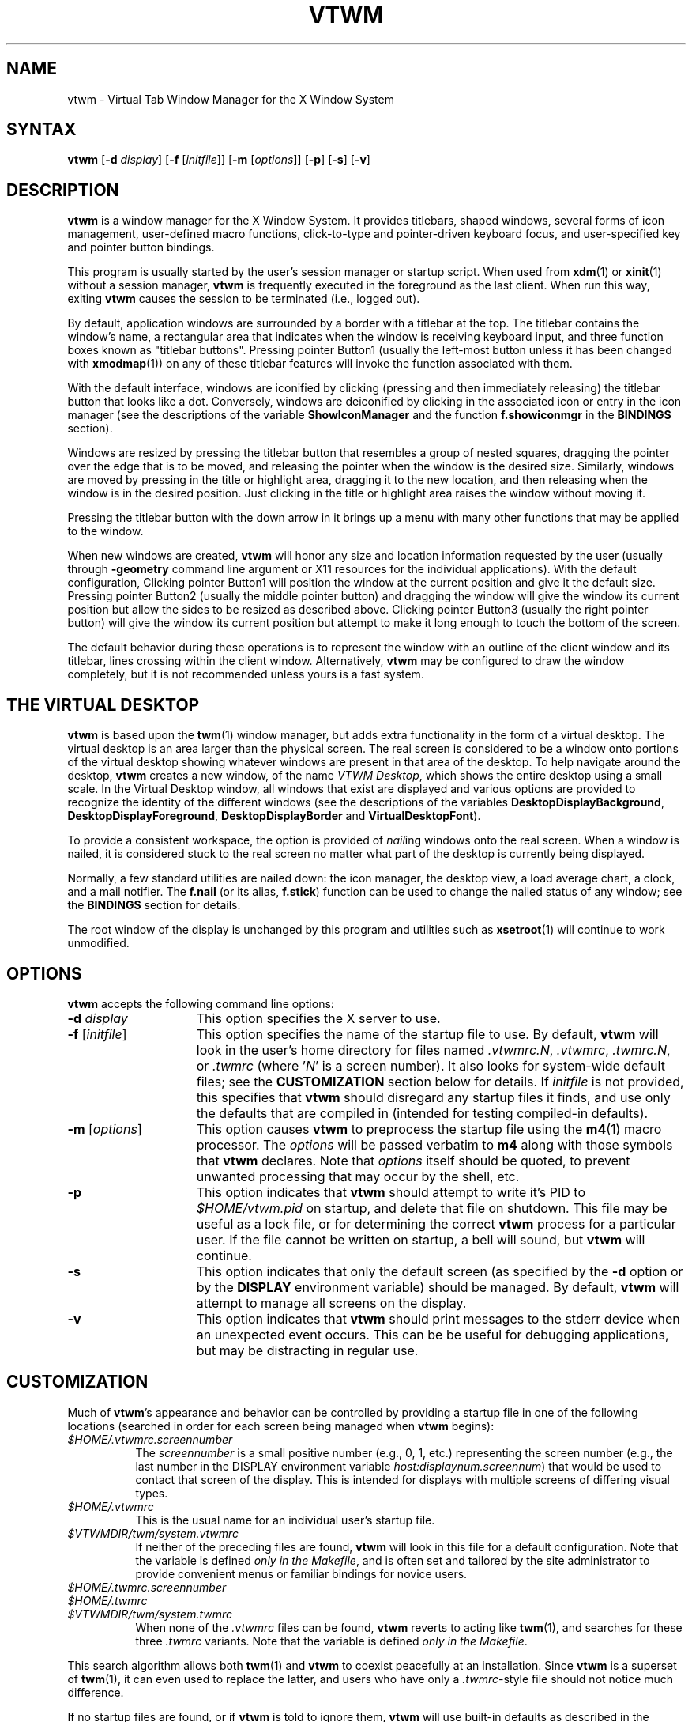 .\" twm
.\" .de EX              \"Begin example
.\" .ne 5
.\" .if n .sp 1
.\" .if t .sp .5
.\" .nf
.\" .in +.5i
.\" ..
.\" .de EE
.\" .fi
.\" .in -.5i
.\" .if n .sp 1
.\" .if t .sp .5
.\" ..
.\" .ta .3i .6i .9i 1.2i 1.5i 1.8i
.TH VTWM 1 "Release 5.4.7" "X11R4-6"
.\"*********************************************************************
.\" Important note: At the time 5.4.4 was released, this manual page
.\" conformed to Sun's guidelines for manual page markup, passed
.\" checknr, had been spell checked and doubled-word checked, and was
.\" automatically translatable to HTML with man2html.  Please be careful
.\" in subsequent edits to preserve these important invariants!
.\"*********************************************************************
.\"=====================================================================
.SH NAME
.PP
vtwm - Virtual Tab Window Manager for the X Window System
.PP
.\"=====================================================================
.SH SYNTAX
.PP
\&\fBvtwm\fP [\fB\-d\fP \fIdisplay\fP] [\fB\-f\fP [\fIinitfile\fP]]
[\fB\-m\fP [\fIoptions\fP]] [\fB\-p\fP] [\fB\-s\fP] [\fB\-v\fP]
.PP
.\"=====================================================================
.SH DESCRIPTION
.PP
\&\fBvtwm\fP is a window manager for the X Window System.  It provides
titlebars, shaped windows, several forms of icon management, user-defined
macro functions, click-to-type and pointer-driven keyboard focus, and
user-specified key and pointer button bindings.
.PP
This program is usually started by the user's session manager or
startup script.  When used from \fBxdm\fP(1) or \fBxinit\fP(1) without
a session manager, \fBvtwm\fP is frequently executed in the foreground
as the last client.  When run this way, exiting \fBvtwm\fP causes the
session to be terminated (i.e., logged out).
.PP
By default, application windows are surrounded by a border with a
titlebar at the top.  The titlebar contains the window's name, a rectangular
area that indicates when the window is receiving keyboard input, and three
function boxes known as "titlebar buttons".  Pressing pointer Button1 (usually
the left-most button unless it has been changed with \fBxmodmap\fP(1)) on any
of these titlebar features will invoke the function associated with them.
.PP
With the default interface, windows are iconified by clicking (pressing and
then immediately releasing) the titlebar button that looks like a dot.
Conversely, windows are deiconified by clicking in the associated icon or
entry in the icon manager (see the descriptions of the variable
\&\fBShowIconManager\fP and the function \fBf.showiconmgr\fP in the
.B BINDINGS
section).
.PP
Windows are resized by pressing the titlebar button that resembles a group
of nested squares, dragging the pointer over the edge that is to be moved,
and releasing the pointer when the window is the desired size.
Similarly, windows are moved by pressing in the title or highlight area,
dragging it to the new location, and then releasing when the window is in
the desired position.  Just clicking in the title or highlight area
raises the window without moving it.
.PP
Pressing the titlebar button with the down arrow in it brings up a menu
with many other functions that may be applied to the window.
.PP
When new windows are created, \fBvtwm\fP will honor any size and location
information requested by the user (usually through \fB\-geometry\fP
command line argument or X11 resources for the individual applications).
With the default configuration, Clicking pointer Button1 will position the
window at the current position and give it the default size.  Pressing
pointer Button2 (usually the middle pointer button) and dragging the window
will give the window its current position but allow the sides to be resized
as described above.  Clicking pointer Button3 (usually the right pointer
button) will give the window its current position but attempt to make it
long enough to touch the bottom of the screen.
.PP
The default behavior during these operations is to represent the window with
an outline of the client window and its titlebar, lines crossing within the
client window.  Alternatively, \fBvtwm\fP may be configured to draw the
window completely, but it is not recommended unless yours is a fast system.
.\"=====================================================================
.SH THE VIRTUAL DESKTOP
\&\fBvtwm\fP is based upon the \fBtwm\fP(1) window manager, but adds extra
functionality in the form of a virtual desktop.  The virtual desktop is an
area larger than the physical screen. The real screen is considered to be a
window onto portions of the virtual desktop showing whatever windows are
present in that area of the desktop.   To help navigate around the desktop,
\&\fBvtwm\fP creates a new window, of the name \fIVTWM Desktop\fP, which shows
the entire desktop using a small scale.  In the Virtual Desktop window, all
windows that exist are displayed and various options are provided to recognize
the identity of the different windows (see the descriptions of the variables
\&\fBDesktopDisplayBackground\fP,
\&\fBDesktopDisplayForeground\fP, \fBDesktopDisplayBorder\fP and
\&\fBVirtualDesktopFont\fP).
.PP
To provide a consistent workspace, the option is provided of \fInail\fPing
windows onto the real screen.  When a window is nailed, it is considered
stuck to the real screen no matter what part of the desktop is currently
being displayed.
.PP
Normally, a few standard utilities are nailed down: the icon manager,
the desktop view, a load average chart, a clock, and a mail notifier.
The \fBf.nail\fP (or its alias, \fBf.stick\fP) function can be used to
change the nailed status of any window; see the
.B BINDINGS
section for details.
.PP
The root window of the display is unchanged by this program and utilities
such as \fBxsetroot\fP(1) will continue to work unmodified.
.\"=====================================================================
.SH OPTIONS
\&\fBvtwm\fP accepts the following command line options:
.PP
.TP 15
.B \-d \fIdisplay\fP
This option specifies the X server to use.
.TP 15
.B \-f \fP[\fIinitfile\fP]
This option specifies the name of the startup file to use.  By default,
\&\fBvtwm\fP will look in the user's home directory for files named
\&\fI.vtwmrc.N\fP, \fI.vtwmrc\fP, \fI.twmrc.N\fP, or \fI.twmrc\fP (where
\&'\fIN\fP' is a screen number).  It also looks for system-wide default
files; see the
.B CUSTOMIZATION
section below for details. If \fIinitfile\fP is not provided, this specifies
that \fBvtwm\fP should disregard any startup files it finds, and use only the
defaults that are compiled in (intended for testing compiled-in defaults).
.TP 15
.B \-m \fP[\fIoptions\fP]
This option causes \fBvtwm\fP to preprocess the startup file using the
\&\fBm4\fP(1) macro processor. The \fIoptions\fP will be passed verbatim to
\&\fBm4\fP along with those symbols that \fBvtwm\fP declares.  Note that
\&\fIoptions\fP itself should be quoted, to prevent unwanted processing that
may occur by the shell, etc.
.TP 15
.B \-p
This option indicates that \fBvtwm\fP should attempt to write it's PID to
\&\fI$HOME/vtwm.pid\fP on startup, and delete that file on shutdown.
This file may be useful as a lock file, or for determining the correct
\&\fBvtwm\fP process for a particular user.  If the file cannot be written
on startup, a bell will sound, but \fBvtwm\fP will continue.
.TP 15
.B \-s
This option indicates that only the default screen (as specified by the
\&\fB\-d\fP option or by the \fBDISPLAY\fP environment variable) should be
managed.  By default, \fBvtwm\fP will attempt to manage all screens on the
display.
.TP 15
.B \-v
This option indicates that \fBvtwm\fP should print messages to the stderr
device when an unexpected event occurs.  This can be be useful for debugging
applications, but may be distracting in regular use.
.\"=====================================================================
.SH CUSTOMIZATION
.PP
Much of \fBvtwm\fP's appearance and behavior can be controlled by providing
a startup file in one of the following locations (searched in order for
each screen being managed when \fBvtwm\fP begins):
.TP 8
.I "$HOME/.vtwmrc.\fIscreennumber\fP"
The \fIscreennumber\fP is a small positive number (e.g., 0, 1, etc.)
representing the screen number (e.g., the last number in the DISPLAY environment
variable \fIhost:displaynum.screennum\fP) that would be used to contact that
screen of the display.  This is intended for displays with multiple screens of
differing visual types.
.TP 8
.I "$HOME/.vtwmrc"
This is the usual name for an individual user's startup file.
.TP 8
.I "$VTWMDIR/twm/system.vtwmrc"
If neither of the preceding files are found, \fBvtwm\fP will look in this
file for a default configuration.
Note that the variable is defined \fIonly in the Makefile\fP, and is often
set and tailored by the site administrator to
provide convenient menus or familiar bindings for novice users.
.TP
.I "$HOME/.twmrc.\fIscreennumber\fP"
.TP
.I "$HOME/.twmrc"
.TP
.I "$VTWMDIR/twm/system.twmrc"
When none of the
.I .vtwmrc
files can be found,
.B vtwm
reverts to acting like
.BR twm (1),
and searches for these three
.I .twmrc
variants.
Note that the variable is defined \fIonly in the Makefile\fP.
.PP
This search algorithm allows both
.BR twm (1)
and
.B vtwm
to coexist peacefully at an installation.  Since
.B vtwm
is a superset of
.BR twm (1),
it can even used to replace the latter, and users who have only a
.IR .twmrc -style
file should not notice much difference.
.PP
If no startup files are found, or if \fBvtwm\fP is told to ignore them,
\&\fBvtwm\fP will use built-in defaults as described in the
.B DESCRIPTION
section above, though the \fIsystem.vtwmrc\fP file, if re-configured before
the build, may intervene.  The only X11 resource used by \fBvtwm\fP is
\&\fIbitmapFilePath\fP for a colon-separated list of directories to search
when looking for bitmap and pixmap files (for more information, see the
\&\fIAthena Widgets\fP manual and \fBxrdb\fP(1)).
.PP
\&\fBvtwm\fP startup files are logically broken up into three types of
specifications:  \fIVariables\fP, \fIBindings\fP, \fIMenus\fP.
.PP
The \&\fIVariables\fP section must come first and is used to describe
the fonts, colors, cursors, border widths, icon and window placement,
highlighting, autoraising, layout of titles, warping, and use of the
icon manager.
.PP
The \fIBindings\fP section usually comes second and is used to specify
the functions that should be to be invoked when keyboard and pointer
buttons are pressed in windows, icons, titles, and frames.
.PP
The \fIMenus\fP section gives any user-defined menus (containing
functions to be invoked or commands to be executed).
.PP
Variable names and keywords are case-insensitive.  Strings must be surrounded
by double quote characters (e.g., \fI"blue"\fP) and are case-sensitive.
A sharp sign ('#') outside
of a string causes the remainder of the line in which the character appears to
be treated as a comment.
.\"=====================================================================
.SH M4 PREPROCESSING
.PP
A powerful feature of \fBvtwm\fP as of version 5.4.6 is that it can use
\&\fBm4\fP(1) to pre-process it's startup files.  When \fBvtwm\fP is started
with \fB\-m\fP, it will open a file for input as described above, but will
process that file through \fBm4\fP before parsing it.  So, you can use
\&\fBm4\fP macros to perform operations at runtime.  This makes it very easy
to work when you use many different displays, etc.  For example, if you want
to set the lower right section of the screen to be your \fBIconRegion\fP,
you can use \fBm4\fP directives and pre-defined symbols to calculate the
region you want:
.RS 4
.nf
define(IRegion, translit(eval(WIDTH/3)*eval(HEIGHT/2)+eval(WIDTH-WIDTH/3)-0, *, x))
IconRegion  "IRegion" SOUTH EAST 75 25
.fi
.RE
will define the lower half, and right-hand third of the screen.  The symbols
\&\fIWIDTH\fP and \fIHEIGHT\fP are calculated by \fBvtwm\fP for \fBm4\fP to
use.  The following symbols are pre-defined by \fBvtwm\fP:
.TP 15
.B "SERVERHOST"
This variable is set to the name of the machine that is running the X
server.
.TP 15
.B "CLIENTHOST"
The machine that is running the X clients (i.e., "vtwm", "xterm", etc.).
.TP 15
.B "HOSTNAME"
The canonical hostname running the clients (i.e., a fully-qualified
version of \fBCLIENTHOST\fP).
.TP 15
.B "USER"
The name of the user running the program.  Gotten from the environment.
.TP 15
.B "HOME"
The user's home directory.  Gotten from the environment.
.TP 15
.B "VERSION"
The X major protocol version.  As seen by ProtocolVersion().
.TP 15
.B "REVISION"
The X minor protocol revision.  As seen by ProtocolRevision().
.TP 15
.B "VENDOR"
The vendor of your X server (i.e., "MIT X Consortium").
.TP 15
.B "RELEASE"
The release number of your X server.  For MIT X11R5, this is "5".
.TP 15
.B "WIDTH"
The width of your display in pixels.
.TP 15
.B "HEIGHT"
The height of your display in pixels.
.TP 15
.B "X_RESOLUTION"
The X resolution of your display in pixels per meter.
.TP 15
.B "Y_RESOLUTION"
The Y resolution of your display in pixels per meter.
.TP 15
.B "PLANES"
The number of bit planes your display supports in the default root window.
.TP 15
.B "BITS_PER_RGB"
The number of significant bits in an RGB color.  (log base 2 of the number
of distinct colors that can be created.  This is often different from the
number of colors that can be displayed at once.)
.TP 15
.B "TWM_TYPE"
Tells which \fBtwm\fP derivative is running.  It will always be set to "vtwm"
in this program.  This is useful for protecting parts of your startup file
that \fBtwm\fP proper won't understand (like \fBVirtualDesktop\fP) so that it
is still usable with other \fBtwm\fP-based programs.
.TP 15
.B "CLASS"
Your visual class.  Will return one of "StaticGray", "GrayScale",
"StaticColor", "PseudoColor", "TrueColor", "DirectColor", or, if it cannot
determine what you have, "NonStandard".
.TP 15
.B "COLOR"
This will be either "Yes" or "No".  This is just a wrapper around the above
definition.  Returns "Yes" on "*Color", and "No" on "StaticGray" and "GrayScale".
.TP 15
.B "I18N"
This will be either "Yes" or "No" depending on whether support for
internationalization has been compiled in.
.TP 15
.B "XPM"
This will be either "Yes" or "No" depending on whether support for pixmap
image files has been compiled in.
.TP 15
.B "SOUND"
This will be either "Yes" or "No" depending on whether support for sound has
been compiled in.
.TP 15
.B "REGEX"
This will be either "Yes" or "No" depending on whether support for regular
expressions ("RE"s) has been compiled in.
.PP
Note that any symbols passed to \fBm4\fP on the command line that conflict
with these will not be anticipated or dealt with by \fBvtwm\fP; you will be
at the mercy of your particular \fBm4\fP.
.PP
Note also that if \fBvtwm\fP's preparation for executing \fBm4\fP fails, the
startup file will be processed normally, and will choke on the first \fBm4\fP
macro encountered.
.PP
Finally, be aware that \fBm4\fP preprocessing can cause things often found in
startup files to break.  For example, quotes and backquotes in shell commands
will be badly messed up by \fBm4\fP's own internal quoting mechanism.  This
particular problem can be worked around by placing \fIchangequote(,)\fP at
the top of your startup file.
.PP
Invoking \fBvtwm\fP with both the \fB-m\fP and \fB-v\fP options will print
the \fBm4\fP command with all symbols expanded.
.\"=====================================================================
.SH VARIABLES
.PP
Many of the aspects of \fBvtwm\fP's user interface are controlled by variables
that may be set in the user's startup file.  Some of the options are
enabled or disabled simply by the presence of a particular keyword.  Other
options require keywords, numbers, strings, or lists of all of these.
.PP
Lists are surrounded by braces and are usually separated by
whitespace or a newline.  For example:
.RS 4
.nf
\&\fBAutoRaise\fP { "emacs" "VTWM*" "x*clock" "Xmh" "XTerm" }
.fi
.RE
or
.RS 4
.nf
\&\fBAutoRaise\fP
{
    "emacs"
    "VTWM*"
    "x*clock"
    "Xmh"
    "XTerm"
}
.fi
.RE
.PP
When a variable containing a list of strings representing windows is searched
(e.g., to determine whether or not to enable autoraise as shown above), a
string must be a case-sensitive match to the window's name (given by the
WM_NAME window property), or the class name or class class (both given by the
WM_CLASS window property).  The preceding example would enable autoraise on
windows named "emacs", all \fBvtwm\fP-specific windows, any clocks installed
whose name starts with an 'x' (\fBasclock\fP will not autoraise), and all
\&\fBxmh\fP and \fBxterm\fP windows (which are of class "XTerm" and "Xmh",
respectively).  See the
.B WILDCARDS
section for details on what the asterisks ('*') mean.
.PP
String arguments that are interpreted as filenames (see the \fBPixmaps\fP,
\&\fBCursors\fP, and \fBIconDirectory\fP variables below) will
prepend the user's directory
(specified by the \fIHOME\fP environment variable) if the first character is
a tilde ('~').  If, instead, the first character is a colon (':'), the name is
assumed to refer to one of the internal bitmaps that are used to
create 2D titlebar buttons, the 2D icon manager button, and the 2D menu
pull-right icon.  Finally, if the first five characters are ":xpm:", the name
is assumed to refer to one of the built-in pixmaps that can used to create 3D
titlebar buttons, the 3D icon manager button, and the 3D menu pull-right icon.
See the
.B IMAGE AND AUDIO FORMATS
section for further details.
.PP
The following variables may be specified in the \fBvtwm\fP startup file.
Lists of window names are indicated by \fIwin-list\fP, and optional arguments
are shown in square brackets. Any default values are based on the distributed
\fIsystem.vtwmrc\fP files, and if none is mentioned, the default setting is
"off", "disabled", or "none".
.PP
.IP "\fBAppletRegion\fP \fIgeomstr\fP \fIvgrav hgrav hgrid vgrid\fP { \fIwin-list\fP }"
This variable specifies an area on the root window in which the windows
listed in \fIwin-list\fP are placed.  The \fIgeomstr\fP is a quoted string
containing a standard geometry specification for the region size and location.
If more than one \fBAppletRegion\fP is specified, windows will be put into
succeeding regions that have the window listed when the first is full.  The
\&\fIvgrav\fP argument should be either \fBNorth\fP or \fBSouth\fP and is used
to control whether windows are first filled in from the top or bottom of the
region.  Similarly, the \fIhgrav\fP argument should be either \fBEast\fP or
\&\fBWest\fP and is used to control whether windows should be filled in from
the left or right.  Windows are laid out in a grid with cells \fIhgrid\fP
pixels wide and \fIvgrid\fP pixels high.  Note that the smallest dimension of
the region must be at least the size of the largest window in it, including
frame and titlebar, in the same direction.  This variable is intended to
simplify management of all those little tool applications like \fBxcb\fP(1),
\&\fBxbiff\fP(1), \fBxload\fP(1), etc. that are used regularly.
.IP "\fBAutoPan\fP \fIN\fP" 8
This variable allows the screen to automatically pan by \fIN%\fP of a real
screen when the pointer approaches the edge of the screen. The pan will be in
the direction of the edge approached. The default is \fI100\fP, effectively
"paging" across the virtual desktop.
.IP "\fBAutoPanBorderWidth\fP \fIpixels\fP" 8
If \fBAutoPan\fP is turned on, when the pointer goes within the specified
number of \fIpixels\fP of the real screen's border, the screen is panned.
The default value is \fI5\fP.
.IP "\fBAutoPanExtraWarp\fP \fIpixels\fP" 8
If \fBAutoPan\fP is turned on and \fBNaturalAutopanBehavior\fP turned off,
this variable specifies how far, in pixels, you want the pointer to move away
from the inner edge of the autopan border
when autopanning.  The default value is \fI2\fP pixels.
.IP "\fBAutoPanWarpWithRespectToRealScreen\fP \fIN\fP" 8
With this option turned on, the pointer is warped by \fIN%\fP as many pixels
on the real screen as the screen is scrolled, or by
.RS 12
.nf
(\fBAutoPanBorderWidth\fP + \fBAutoPanExtraWarp\fP)
.fi
.RE
.RS
pixels, whichever is greater.  See \fBNaturalAutopanBehavior\fP for a more thorough
discussion of this and some recommended settings.
.RE
.IP "\fBAutoRaise\fP [{ \fIwin-list\fP }]" 8
This variable specifies a list of windows (all windows if \fIwin-list\fP is
omitted) to be automatically raised whenever the pointer has come to rest in
a window for the amount of time specified by the \fBRaiseDelay\fP variable.
This action can be interactively enabled or disabled on individual windows
using the function \fBf.autoraise\fP.
.IP "\fBAutoRaiseDelay\fP \fImilliseconds\fP" 8
A synonym for \fBRaiseDelay\fP.
.IP "\fBAutoRelativeResize\fP" 8
This variable indicates that dragging out a window size (either when
initially sizing the window with pointer Button2 or when resizing it)
should not wait until the pointer has crossed the window edges.
Instead, moving
the pointer automatically causes the nearest edge or edges to move by the
same amount.  This allows the resizing windows that extend off
the edge of the screen.
If the pointer is
in the center of the window, or if the resize is begun by pressing a
titlebar button, \fBvtwm\fP will still wait for the pointer to cross a window
edge (to prevent accidents).  This option is
particularly useful for people who like the press-drag-release method of
sweeping out window sizes.
.IP "\fBBeNiceToColormap\fP" 8
This variable specifies that stippled lines be used for the bevel colors
when any of the 3D variables are set, to conserve on colormap allocations.
.IP "\fBBorderBevelWidth\fP \fIpixels\fP" 8
Tells \fBvtwm\fP to use 3D-looking window borders, and specifies the width in
pixels of the bevel. The color of the 3D border is \fBBorderTileBackground\fP,
and if \fBNoHighlight\fP is not selected, the border of the Focus window is
\&\fBBorderColor\fP.  The default is \fI0\fP if \fBvtwm\fP is built with
2D features, or \fI2\fP when \fBvtwm\fP is built with 3D features.
.IP "\fBBorderColor\fP \fIstring\fP [{ \fIwincolorlist\fP }]" 8
This variable specifies the default color of the border to be placed around
all
non-iconified windows, and may only be given within a \fBColor\fP or
\&\fBMonochrome\fP list.  The optional \fIwincolorlist\fP specifies a list
of window and color name pairs for specifying particular border colors for
different types of windows.  For example:
.RS 12
.nf
\&\fBBorderColor\fP    "gray50"
{
    "XTerm"    "red"
    "xmh"      "green"
}
.fi
.RE
.IP
The default is \fI"gray70"\fP.
.IP "\fBBorderTileBackground\fP \fIstring\fP [{ \fIwincolorlist\fP }]" 8
This variable specifies the default background color in the gray pattern
used in unhighlighted borders (only if \fBNoHighlight\fP hasn't been set),
and may only be given within a \fBColor\fP or \fBMonochrome\fP list.  The
optional \fIwincolorlist\fP allows per-window colors to be specified.
The default is \fI"gray60"\fP.
.IP "\fBBorderTileForeground\fP \fIstring\fP [{ \fIwincolorlist\fP }]" 8
This variable specifies the default foreground color in the gray pattern
used in unhighlighted borders (only
if \fBNoHighlight\fP hasn't been set), and may only be given within a
\&\fBColor\fP or \fBMonochrome\fP list.  The optional \fIwincolorlist\fP allows
per-window colors to be specified.  The default is \fI"gray60"\fP.
.IP "\fBBorderWidth\fP \fIpixels\fP" 8
This variable specifies the width in pixels of the border surrounding
all client window frames if \fBClientBorderWidth\fP has not been specified.
This value is also used to set the border size of windows created by \fBvtwm\fP
(such as the icon manager).  The default is \fI2\fP if \fBvtwm\fP is built
with 2D features, or \fI6\fP when \fBvtwm\fP is built with 3D features.
.IP "\fBButtonBevelWidth\fP \fIpixels\fP" 8
Tells \fBvtwm\fP to use 3D-looking window buttons. It specifies the width
in pixels of the bevel.  The default is \fI0\fP if \fBvtwm\fP is built with
2D features, or \fI1\fP when \fBvtwm\fP is built with 3D features.
.IP "\fBButtonIndent\fP \fIpixels\fP" 8
This variable specifies the size of titlebar buttons, expressed as a difference
from the titlebar font height, and normally means that titlebar buttons will
shrink (built-in images) or be cropped (external images) accordingly.
A negative value is accepted, however, indicating that titlebar buttons should
be larger than the titlebar font. Setting this to a negated \fBFramePadding\fP
value, with \fBTitleButtonBorderWidth\fP set to 0, makes titlebar buttons as
tall and wide as possible. The default is \fI0\fP if \fBvtwm\fP is built with
with 2D features, or \fI-2\fP when \fBvtwm\fP is built with 3D features.
.IP "\fBButtonColorIsFrame\fP"
This variable specifies that the titlebar buttons will be the same color
as the window frame. It is set by default if \fBvtwm\fP is built with 3D
features.
.IP "\fBClearBevelContrast\fP \fIcontrast\fP" 8
Indicates to \fBvtwm\fP how to calculate the clear bevel color for 3D items.
The value is a compressed to the range 0 and 100. The formula used is:
.RS 12
.nf
clear.{RGB} = (65535 - color.{RGB}) * (contrast / 100)
.fi
.RE
.IP
The default is \fI40\fP if \fBvtwm\fP is built with 3D features.
.IP "\fBClientBorderWidth\fP" 8
This variable indicates that width of a window's frame should be set to
the border width as specified by the client, rather than to the value of
\&\fBBorderWidth\fP. If \fBBorderBevelWidth\fP is non-zero, however, this
variable is ignored.
.IP "\fBColor\fP { \fIcolors-list\fP }" 8
This variable specifies a list of color assignments to be made if the default
display is capable of displaying more than simple black and white.  The
\&\fIcolors-list\fP is made up of the following color variables and their values:
\&\fBDefaultBackground\fP,
\&\fBDefaultForeground\fP,
\&\fBMenuBackground\fP,
\&\fBMenuForeground\fP,
\&\fBMenuTitleBackground\fP,
\&\fBMenuTitleForeground\fP, and
\&\fBMenuShadowColor\fP.
The following
color variables may also be given a list of window and color name pairs to
allow per-window colors to be specified (see \fBBorderColor\fP for details):
\&\fBBorderColor\fP,
\&\fBDesktopDisplayForeground\fP,
\&\fBDesktopDisplayBackground\fP,
\&\fBRealScreenForeground\fP,
\&\fBRealScreenBackground\fP,
\&\fBVirtualForeground\fP,
\&\fBVirtualBackground\fP,
\&\fBDekstopDisplayBorder\fP,
\&\fBIconManagerHighlight\fP,
\&\fBBorderTitleBackground\fP,
\&\fBBorderTitleForeground\fP,
\&\fBTitleBackground\fP,
\&\fBTitleForeground\fP,
\&\fBIconBackground\fP,
\&\fBIconForeground\fP,
\&\fBIconBorderColor\fP,
\&\fBIconManagerBackground\fP, and
\&\fBIconManagerForeground\fP.
For example:
.RS 12
.nf
\&\fBColor\fP
{
    \fBMenuBackground\fP     "gray50"
    \fBMenuForeground\fP     "blue"
    \fBBorderColor\fP        "red"
    {
        "XTerm"        "yellow"
    }
    \fBTitleForeground\fP    "yellow"
    \fBTitleBackground\fP    "blue"
}
.fi
.RE
.IP
All of these color variables may also be specified for the \fBMonochrome\fP
variable, allowing the same initialization file to be used on both color and
monochrome displays.
.IP "\fBConstrainedMoveTime\fP \fImilliseconds\fP" 8
This variable specifies the length of time between button clicks needed to
begin a constrained move operation. Double clicking within this amount
of time when invoking \fBf.move\fP will cause the window only to be moved
in a horizontal or vertical direction.  Setting this value to 0 will disable
constrained moves.  The default is \fI400\fP milliseconds.
.IP "\fBCursors\fP { \fIcursor-list\fP }" 8
This variable specifies the glyphs that \fBvtwm\fP should use for various
pointer cursors.  Each cursor
may be defined either from the \fBcursor\fP font or from two bitmap files.
Shapes from the \fBcursor\fP font may be specified directly as:
.RS 12
.nf
\&\fIcursorname\fP    "\fIstring\fP"
.fi
.RE
.RS
where \fIcursorname\fP is one of the cursor names listed below, and
\&\fIstring\fP is the name of a glyph as found in the file
/usr/include/X11/cursorfont.h (without the "XC_" prefix).
If the cursor is to be defined
from bitmap files, the following syntax is used instead:
.RE
.RS 12
.nf
\&\fIcursorname\fP    "\fIimage\fP"    "\fImask\fP"
.fi
.RE
.RS
where \fIimage\fP and \fImask\fP specify the names of files containing
the glyph image and mask in \fIbitmap\fP(1) form.
The bitmap files are located in the same manner as icon bitmap files.
The following example shows the default cursor definitions:
.RE
.RS 12
.nf
\&\fBCursors\fP
{
    Frame      "top_left_arrow"
    Title      "top_left_arrow"
    Icon       "top_left_arrow"
    IconMgr    "top_left_arrow"
    Move       "fleur"
    Resize     "fleur"
    Menu       "sb_left_arrow"
    Button     "hand2"
    Wait       "watch"
    Select     "dot"
    Destroy    "pirate"
    Door       "exchange"
    Virtual    "rtl_logo"
    Desktop    "dotbox"
}
.fi
.RE
.IP "\fBDarkBevelContrast\fP \fIcontrast\fP" 8
Indicates to \fBvtwm\fP has to calculate the dark bevel color for 3D items.
The value is a comprised between 0 and 100. The formula used is:
.RS 12
.nf
dark.{RGB} = color.{RGB} * ((100 - contrast) / 100)
.fi
.RE
.IP
The default is \fI40\fP if \fBvtwm\fP is built with 3D features.
.IP "\fBDecorateTransients\fP" 8
This variable indicates that transient windows (those containing a
WM_TRANSIENT_FOR property) should have titlebars.  By default, transients
are not reparented.
.IP "\fBDefaultBackground\fP \fIstring\fP" 8
This variable specifies the background color to be used for sizing and
information windows.  The default is \fI"maroon"\fP for color displays or
\fI"gray50"\fP for monochrome displays.
.IP "\fBDefaultForeground\fP \fIstring\fP" 8
This variable specifies the foreground color to be used for sizing and
information windows.  The default is \fI"gray85"\fP.
.IP "\fBDeiconifyToScreen\fP" 8
When deiconifying a window, by default, the window will be placed
at its previous geometry in the virtual desktop. With this variable
set,
.B vtwm
ensures that the window will be placed somewhere on the real
screen.
.IP "\fBDesktopDisplayBackground\fP \fIcolor\fP [{ \fIwin-list\fP }]" 8
This variable sets the backgrounds of the little windows inside the
Virtual Desktop window,
AND it sets the backgrounds of menu entries in the \fBVTWM Windows\fP
menu -- unless you specify \fBOldFashionedVtwmWindowsMenu\fP.
The default \fIcolor\fP is used for the default background of
windows not named in the list.  The optional
\&\fIwin-list\fP is a list of window names and colors, for example:
.RS 12
.nf
\&\fBDesktopDisplayBackground\fP    "purple"
{
    "zwgc"                  "green"
}
.fi
.RE
.IP
The default is \fI"gray60"\fP.
.IP "\fBDesktopDisplayBorder\fP \fIcolor\fP [{ \fIwin-list\fP }]" 8
This variable sets the border color in the
virtual desktop representation window to \fIcolor\fP.
The \fIwin-list\fP is in the same format as \fBTitleForeground\fP and other
similar variables.
.RS 12
.nf
\&\fBDesktopDisplayBorder\fP    "black"
{
    "zwgc"              "green"
}
.fi
.RE
.IP
The default is \fI"black"\fP.
.IP "\fBDesktopDisplayForeground\fP \fIcolor\fP [{ \fIwin-list\fP }]" 8
If both this and the \fBVirtualDesktopFont\fP variable are set,
then the names of the windows will be
written in the window representations shown in the desktop.
This entry also sets foreground colors for entries in the
\&\fBVTWM Windows\fP menu.
The format of this variable is
the same as that used for \fBDesktopDisplayBackground\fP.
The default is \fI"gray85"\fP.
.IP "\fBDontDeiconifyTransients\fP" 8
This variable sees that iconified transient windows of an iconified parent
window aren't deiconified when that parent is, thus preserving their state.
Default behavior is to deiconify all transient subwindows of the ancestor
window when it is deiconified.
.IP "\fBDontIconifyByUnmapping\fP { \fIwin-list\fP }" 8
This variable specifies a list of windows that should not be iconified by
simply unmapping the window (as would be the case if \fBIconifyByUnmapping\fP
had been set).  This is frequently used to force some windows to be treated
as icons while other windows are handled by the icon manager.
.IP "\fBDontInterpolateTitles\fP" 8
This variable specifies a modification to the \fBInterpolateMenuColors\fP
behavior.  It will cause \fBvtwm\fP to not apply color interpolation to any
titles in the middle of the menu.  So, \fBf.title\fP strings that appear in
the middle of the menu (ie, without a specific color defined for them) will
inherit the default MenuTitle foreground and background colors.
.IP "\fBDontMoveOff\fP" 8
This variable indicates that windows should not be allowed to be moved off the
screen.  It can be overridden by the \fBf.forcemove\fP function.
.IP "\fBDontShowInDisplay\fP { \fIlist\fP }" 8
This variable specifies a list of clients that should not appear in
the desktop display.  The default is:
.RS 12
.nf
\&\fBDontShowInDisplay\fP
{
    "VTWM *"
    "xclock"
    "xload"
}
.fi
.RE
.IP "\fBDontShowInTwmWindows\fP { \fIlist\fP }" 8
.IP "\fBDontShowInVtwmWindows\fP { \fIlist\fP }" 8
These variables specify a list of clients that should not appear in
the \fBVTWM Windows\fP menu.
.IP "\fBDontSqueezeTitle\fP [{ \fIwin-list\fP }] " 8
This variable indicates that titlebars should not be squeezed to their
minimum size as described under \fBSqueezeTitle\fP below.
If the optional window list is supplied, only those windows will be
prevented from being squeezed.
.IP "\fBDoorBackground\fP \fIcolor\fP [{ \fIdoor-list\fP }]" 8
Specifies background colors of doors. The default is \fI"maroon"\fP for
color displays or \fI"gray50"\fP for monochrome displays.
.IP "\fBDoorBevelWidth\fP \fIpixels\fP" 8
Tells \fBvtwm\fP to use 3D-looking doors, and specifies the width in pixels
of the bevel. The default is \fI0\fP if \fBvtwm\fP is built with 2D features,
or \fI1\fP when \fBvtwm\fP is built with 3D features.
.IP "\fBDoorFont\fP \fIstring\fP"
This variable specifies the font to be used for text in doors.  This must
be set in order to see the doors.
The default is \fI"-adobe-helvetica-bold-r-normal--*-100-*-*-*-*-*-*"\fP.
.IP "\fBDoorForeground\fP \fIcolor\fP [{ \fIdoor-list\fP }]" 8
Specifies foreground colors of doors. The default is \fI"gray85"\fP.
.IP "\fBDoors\fP { \fIdoor-list\fP }" 8
This variable is used to create doors, which are teleports.  Each item
in the door-list has the following format:
.RS 12
.nf
"\fIwinname\fP"    "\fIlocation\fP"    "\fIjumpTo\fP"
.fi
.RE
.IP
Windows with the name \fIwinname\fP appear with geometry and position
as defined in \fIlocation\fP, and warp the user to \fIjumpTo\fP when
\&\fBf.enterdoor\fP is executed inside them.  Doors have a class of "VTWM Door".
.IP "\fBEnableXftFontRenderer\fP" 8
This variable indicates that instead of the X11 core font renderer
the Xft truetype font engine is to be used if available.
For details see the \fBNOTES\fP section below.
.IP "\fBEnhancedExecResources\fP" 8
By default, \fBf.exec\fP variables behaved as they always did in \fBvtwm\fP.  You
would have to append " &" to all of your variables in order to execute them
without blocking the window manager.  With this option turned on, you don't
have to; \fBvtwm\fP will automatically append " &" to the \fBf.exec\fP variable
.I unless
the last non-space character is either '&' or (in case you still want a
command to block the window manager) ';'. For example, in a variable such as:
.RS 12
.nf
f.exec "foo; bar; baz"
.fi
.RE
.RS
the window manager will be blocked so that "foo" and "bar" can be executed;
"baz" is the only command which will NOT block the window manager.  If you
want all these commands to be backgrounded, try the following:
.RE
.RS 12
.nf
f.exec "{ foo; bar; baz }" # note that "{" and "}"
                           # are shell keywords; they
                           # MUST be separated by
                           # spaces.
.fi
.RE
.IP
If you still want a command to block the window manager, you would use:
.RS 12
.nf
f.exec "xset fp rehash;" # vtwm will not append " &"
                         # because ';' is the last
                         # non-space character.
.fi
.RE
.IP
This behavior was inspired by that of \fBvuewm\fP(1), Hewlett-Packard's
workspace implementation of \fBmwm\fP(1).
.IP "\fBFixManagedVirtualGeometries\fP" 8
.IP "\fBFixTransientVirtualGeometries\fP" 8
These are bug workarounds that *should* fix the way most windows'
virtual geometries are handled, i.e., they should be on the real screen if
the parent windows are on the real screen, no matter where the virtual
desktop is (\fBxv\fP(1) is one example of how these \fIdon't\fP work).
They are both set by default.
.IP "\fBForceIcons\fP" 8
This variable indicates that icon image files specified in the \fBIcons\fP
variable should override any client-supplied images.
.IP "\fBFramePadding\fP \fIpixels\fP" 8
This variable specifies the distance between the titlebar font or the
titlebar button height, whichever is greater, and the window frame, enlarging
the titlebar as required. See also \fBButtonIndent\fP, for how it influences
the titlebar. The default is \fI2\fP pixels.
.IP "\fBIconBackground\fP \fIstring\fP [{ \fIwin-list\fP }]" 8
This variable specifies the background color of icons, and may
only be specified inside of a \fBColor\fP or \fBMonochrome\fP list.
The optional \fIwin-list\fP is a list of window names and colors so that
per-window colors may be specified.  See the \fBBorderColor\fP
variable for a complete description of the \fIwin-list\fP.
The default is \fI"maroon"\fP for color displays or \fI"gray50"\fP for
monochrome displays.
.IP "\fBIconBevelWidth\fP \fIpixels\fP" 8
Tells \fBvtwm\fP to use 3D-looking icons, and specifies the width in pixels
of the bevel.  The default is \fI0\fP if \fBvtwm\fP is built with 2D features,
or \fI2\fP when \fBvtwm\fP is built with 3D features.
.IP "\fBIconBorderColor\fP \fIstring\fP [{ \fIwin-list\fP }]" 8
This variable specifies the color of the border used for icon windows, and
may only be specified inside of a \fBColor\fP or \fBMonochrome\fP list.
The optional \fIwin-list\fP is a list of window names and colors so that
per-window colors may be specified.  See the \fBBorderColor\fP
variable for a complete description of the \fIwin-list\fP.
The default is \fI"gray85"\fP.
.IP "\fBIconBorderWidth\fP \fIpixels\fP" 8
This variable specifies the width in pixels of the border surrounding icon
windows.  The default is \fI2\fP if \fBvtwm\fP is built with 2D features, or
\fI0\fP when \fBvtwm\fP is built with 3D features.
.IP "\fBIconDirectory\fP \fIstring\fP" 8
This variable specifies the directory that should be searched if
an image file cannot be found in any of the directories
in the \fBbitmapFilePath\fP variable.
.IP "\fBIconFont\fP \fIstring\fP" 8
This variable specifies the font to be used to display icon names within
icons.
The default is \fI"-adobe-helvetica-bold-r-normal--*-100-*-*-*-*-*-*"\fP.
.IP "\fBIconForeground\fP \fIstring\fP [{ \fIwin-list\fP }]" 8
This variable specifies the foreground color to be used when displaying icons,
and may only be specified inside of a
\&\fBColor\fP or \fBMonochrome\fP list.
The optional \fIwin-list\fP is a list of window names and colors so that
per-window colors may be specified.  See the \fBBorderColor\fP
variable for a complete description of the \fIwin-list\fP.
The default is \fI"gray85"\fP.
.IP "\fBIconifyByUnmapping\fP [{ \fIwin-list\fP }]" 8
This variable indicates that windows should be iconified by being unmapped
without trying to map any icons.  If the optional \fIwin-list\fP is provided,
only those windows will be iconified by simply unmapping.  Windows that have
both this and the \fBIconManagerDontShow\fP options set may not be accessible
unless the user has provided bindings to the warp functions (\fBf.warp\fP and
the like) while \fBWarpUnmapped\fP is set, or by the \fBVTWM Windows\fP menu.
It is set by default.
.IP "\fBIconManagerBackground\fP \fIstring\fP [{ \fIwin-list\fP }]" 8
This variable specifies the background color to use for icon manager entries,
and may only be specified inside of a
\&\fBColor\fP or \fBMonochrome\fP list.
The optional \fIwin-list\fP is a list of window names and colors so that
per-window colors may be specified.  See the \fBBorderColor\fP
variable for a complete description of the \fIwin-list\fP.
The default is \fI"maroon"\fP for color displays or \fI"gray50"\fP for
monochrome displays.
.IP "\fBIconManagerBevelWidth\fP \fIpixels\fP" 8
Tells \fBvtwm\fP to use 3D-looking icon manager entries, and specifies the
width in pixels of their bevels.  The default is \fI0\fP if \fBvtwm\fP is
built with 2D features, or \fI1\fP when \fBvtwm\fP is built with 3D features.
.IP "\fBIconManagerDontShow\fP [{ \fIwin-list\fP }]" 8
This variable indicates that the icon manager should not display any
windows.  If the optional \fIwin-list\fP is given, only those windows will
not be displayed.  This variable is used to prevent windows that are rarely
iconified (such as \fIxclock\fP or \fIxload\fP) from taking up space in
the icon manager.  The default is:
.RS 12
.nf
\&\fBIconManagerDontShow\fP
{
    "VTWM *"
    "xclock"
    "xload"
}
.fi
.RE
.IP "\fBIconManagerFont\fP \fIstring\fP" 8
This variable specifies the font to be used when displaying icon manager
entries.
The default is \fI"-adobe-helvetica-bold-r-normal--*-100-*-*-*-*-*-*"\fP.
.IP "\fBIconManagerForeground\fP \fIstring\fP [{ \fIwin-list\fP }]" 8
This variable specifies the foreground color to be used when displaying
icon manager entries, and may only be specified inside of a
\&\fBColor\fP or \fBMonochrome\fP list.
The optional \fIwin-list\fP is a list of window names and colors so that
per-window colors may be specified.  See the \fBBorderColor\fP
variable for a complete description of the \fIwin-list\fP.
The default is \fI"gray85"\fP.
.IP "\fBIconManagerGeometry\fP \fIstring\fP [ \fIcolumns\fP ]" 8
This variable indicates that a default icon manager is to be created, with
the geometry specified with \fIstring\fP. The \fIstring\fP argument should
be a standard X geometry specification, specifying the initial size and/or
location.  The icon manager window is then broken into \fIcolumns\fP pieces
and scaled according to the number of entries in the icon manager.  Extra
entries are wrapped to form additional rows.
The default \fIstring\fP is \fI"+0+0"\fP, and the default \fIcolumns\fP
is \fI1\fP.
.IP "\fBIconManagerHighlight\fP \fIstring\fP [{ \fIwin-list\fP }]" 8
This variable specifies the border color to be used when highlighting
the icon manager entry that currently has the focus,
and can only be specified inside of a
\&\fBColor\fP or \fBMonochrome\fP list.
The optional \fIwin-list\fP is a list of window names and colors so that
per-window colors may be specified.  See the \fBBorderColor\fP
variable for a complete description of the \fIwin-list\fP.
The default is \fI"black"\fP.
.IP "\fBIconManagers\fP { \fIiconmgr-list\fP }" 8
This variable specifies a list of icon managers to create, in addition to
the default icon manager if \fBIconManagerGeometry\fP is used.  Each item
in the \fIiconmgr-list\fP has the following format:
.RS 12
.nf
"\fIwinname\fP"    ["\fIiconname\fP"]    "\fIgeometry\fP"    \fIcolumns\fP
.fi
.RE
.RS
where \fIwinname\fP is the name of the windows that should be put into this
icon manager, \fIiconname\fP is the name of that icon manager window's icon,
\&\fIgeometry\fP is a standard geometry specification, and \fIcolumns\fP is
the number of columns in this icon manager as described in
\&\fBIconManagerGeometry\fP.  For example:
.RE
.RS 12
.nf
\&\fBIconManagers\fP
{
    "XTerm"     "300x5+800+5"    5
    "myhost"    "400x5+100+5"    2
}
.fi
.RE
.IP
Clients whose name or class is "XTerm" will have an entry created
in the "XTerm" icon manager.  Clients whose name was "myhost" would
be put into the "myhost" icon manager.
.IP "\fBIconManagerShow\fP { \fIwin-list\fP }" 8
This variable specifies a list of windows that should appear in the icon
manager.  When used in conjunction with the \fBIconManagerDontShow\fP
variable, only the windows in this list will be shown in the icon manager.
By default, all windows are shown except those in \fBIconManagerDontShow\fP.
.IP "\fBIconOpacity\fP \fIvalue\fP
This integer \fIvalue\fP (in range 0...255 corresponding to transparent...opaque)
is used to set the _NET_WM_WINDOW_OPACITY property
for the iconmanager and icons windows accordingly
(allowing window semitransparency by e.g. \fIxcompmgr\fP by FreeDesktop.org
and the Xorg X server Xcomposite extension).
Default value is 255.
.IP "\fBIconRegion\fP \fIgeomstr\fP \fIvgrav hgrav hgrid vgrid\fP"
This variable specifies an area on the root window in which icons are placed
if no specific icon location is provided by the client.  The \fIgeomstr\fP
is a quoted string containing a standard geometry specification for the
region size and location.  If more than one \fBIconRegion\fP line is given,
icons will be put into the succeeding regions when the first is full.  The
\&\fIvgrav\fP argument should be either \fBNorth\fP or \fBSouth\fP and is used
to control whether icons are first filled in from the top or bottom of the
region.  Similarly, the \fIhgrav\fP argument should be either \fBEast\fP or
\&\fBWest\fP and is used to control whether icons should be filled in from the
left or right.  Icons are laid out in a grid with cells \fIhgrid\fP pixels
wide and \fIvgrid\fP pixels high.  Note that the smallest dimension of the
region must be at least the size of the largest icon in it in the same
direction.  Note also that many applications change their icon name as they
run, and no provision is made to reformat the icon regions if any icon
changes size accordingly.
.IP "\fBIcons\fP { \fIwin-list\fP }" 8
This variable specifies a list of window names and the image filenames that
should be used as their icons.  For example:
.RS 12
.nf
\&\fBIcons\fP
{
    "XTerm"    "xterm.icon"
    "xfd"      "xfd_icon"
}
.fi
.RE
.IP
Windows that match "XTerm" and would not be iconified by unmapping, and
would try to use
the icon image in the file "xterm.icon".  If \fBForceIcons\fP is
specified, this image will be used even if the client has requested its
own icon image.
.IP "\fBIgnoreModifiers\fP \fImodlist\fP" 8
This variable specifies the "shift states" to ignore when determining if
an event is bound by \fBvtwm\fP. In this example:
.RS 12
.nf
\&\fBIgnoreModifiers\fP    l | m2
.fi
.RE
.RS
the CapsLock and NumLock states will be ignored. Note that the use of
this variable can generate quite a bit of X protocol network traffic;
\&\fImodlist\fP should be kept as small as possible. See also the
.B BINDINGS
section.
.RE
.IP "\fBInfoBevelWidth\fP \fIpixels\fP" 8
Tells \fBvtwm\fP to use 3D-looking identify, move and resize windows, and
specifies the width in pixels of the bevel.  The default is \fI0\fP if
\&\fBvtwm\fP is built with 2D features, or \fI2\fP when \fBvtwm\fP is built
with 3D features.
.IP "\fBInfoFont\fP \fIstring\fP" 8
This variable specifies the font to be used for in the identify window.
The default is \fI"-adobe-helvetica-bold-r-normal--*-100-*-*-*-*-*-*"\fP.
.IP "\fBInterpolateMenuColors\fP" 8
This variable indicates that menu entry colors should be interpolated between
entry specified colors.  In this example:
.RS 12
.nf
\&\fBMenu\fP    "mymenu"
{
    "Title"     ("black":"red")      f.title
    "entry1"                         f.nop
    "entry2"                         f.nop
    "entry3"    ("white":"green")    f.nop
    "entry4"                         f.nop
    "entry5"    ("red":"white")      f.nop
}
.fi
.RE
.RS
the foreground colors for "entry1" and "entry2" will be interpolated
between black and white, and the background colors between red and green.
Similarly, the foreground for "entry4" will be half-way between white and
red, and the background will be half-way between green and white.
.RE
.IP "\fBLessRandomZoomZoom\fP" 8
With this option turned on, this makes random zooms a bit less "random" and
a bit more visible.  This might make a better visual bell, depending on your
personal taste.
.IP "\fBMakeTitle\fP { \fIwin-list\fP }" 8
This variable specifies a list of windows on which a titlebar should be placed
and is used to request titles on specific windows when \fBNoTitle\fP has been
set.
.IP "\fBMaxWindowSize\fP \fIstring\fP" 8
This variable specifies a geometry in which the width and height
give the maximum size for a given window.  This is typically used to
restrict windows to the size of the screen.  The default is \fI"30000x30000"\fP.
.IP "\fBMenuBackground\fP \fIstring\fP" 8
This variable specifies the background color used for menus,
and can only be specified inside of a \fBColor\fP or \fBMonochrome\fP list.
The default is \fI"maroon"\fP for color displays or \fI"gray50"\fP for
monochrome displays.
.IP "\fBMenuBevelWidth\fP \fIpixels\fP" 8
Tells \fBvtwm\fP to use 3D-looking menus, and specifies the width in
pixels of the bevel.  The default is \fI0\fP if \fBvtwm\fP is built with 2D
features, or \fI2\fP when \fBvtwm\fP is built with 3D features.
.IP "\fBMenuFont\fP \fIstring\fP" 8
This variable specifies the font to use when displaying menus.
The default is \fI"-adobe-helvetica-bold-r-normal--*-120-*-*-*-*-*-*"\fP.
.IP "\fBMenuForeground\fP \fIstring\fP" 8
This variable specifies the foreground color used for menus, and can only be
specified inside of a \fBColor\fP or \fBMonochrome\fP list.  The default is
\&\fI"gray85"\fP.
.IP "\fBMenuOpacity\fP \fIvalue\fP
This integer \fIvalue\fP (in range 0...255 corresponding to transparent...opaque)
is used to set the _NET_WM_WINDOW_OPACITY property
for the vtwm menu-, info-, virtual desktop and door windows accordingly
(allowing window semitransparency by e.g. \fIxcompmgr\fP by FreeDesktop.org
and the Xorg X server Xcomposite extension).
Default value is 255.
.IP "\fBMenuScrollBorderWidth\fP \fIpixels\fP" 8
When the contents of a menu would make it taller than the display, moving
the pointer within \fIpixels\fP of the top or bottom of the menu causes it
to scroll the entries.  The default value is \fI2\fP.
.IP "\fBMenuScrollJump\fP \fIentries\fP" 8
This variable specifies the number of entries to scroll when the pointer
is moved within the area defined by \fBMenuScrollBorderWidth\fP.  The
default is \fI3\fP entries.
.IP "\fBMenuShadowColor\fP \fIstring\fP" 8
This variable specifies the color of the shadow behind pull-down menus
and can only be specified inside of a
\&\fBColor\fP or \fBMonochrome\fP list.  The default is \fI"black"\fP.
.IP "\fBMenuTitleBackground\fP \fIstring\fP" 8
This variable specifies the background color for \fBf.title\fP entries in
menus, and can only be specified inside of a \fBColor\fP or \fBMonochrome\fP
list.  The default is \fI"gray70"\fP.
.IP "\fBMenuTitleFont\fP \fIstring\fP" 8
This variable specifies the font to be used in menu titles.
The default is \fI"-adobe-helvetica-bold-r-normal--*-120-*-*-*-*-*-*"\fP.
.IP "\fBMenuTitleForeground\fP \fIstring\fP" 8
This variable specifies the foreground color for \fBf.title\fP entries in
menus and can only be specified inside of a \fBColor\fP or \fBMonochrome\fP
list.  The default is \fI"maroon"\fP for color displays or \fI"gray50"\fP for
monochrome displays.
.IP "\fBMonochrome\fP { \fIcolors\fP }" 8
This variable specifies a list of color assignments that should be made if
the screen has a depth of 1.  See the description of \fBColors\fP.
.IP "\fBMoveDelta\fP \fIpixels\fP" 8
This variable specifies the number of pixels the pointer must move before
the \fBf.move\fP and \fBf.resize\fP functions and initial menu highlighting
starts working.  See also the \fBf.deltastop\fP function.
The default is \fI3\fP pixels.
.IP "\fBNailedAbove\fP" 8
This variable causes nailed windows to be physically above non-nailed
windows.  The \fBf.nailedabove\fP function can be used to toggle this setting.
.IP "\fBNailedDown\fP { \fIlist\fP }" 8
This variable gives a \fIlist\fP of clients that are nailed initially.
The default is:
.RS 12
.nf
\&\fBNailedDown\fP
{
    "VTWM *"
    "xclock"
    "xload"
}
.fi
.RE
.IP "\fBNaturalAutopanBehavior\fP" 8
By default, when autopanning, the pointer is warped by only
.RS 12
.nf
(\fBAutoPanBorderWidth\fP + \fBAutoPanExtraWarp\fP)
.fi
.RE
.RS
pixels on the real screen.  With this option turned on, the pointer is warped
on the real screen by as many pixels as the screen is scrolled, or the above
value, whichever is greater.  Thus, the pointer does not normally move very
much (only by \fBAutoPanExtraWarp\fP) in relation to the virtual desktop.
.RE
.IP
This works really well on faster X terminals and workstations, although for
slower ones, you may want to use the following:
.RS 12
.nf
\&\fBAutoPanWarpWithRespectToRealScreen\fP    50
.fi
.RE
.RS
to achieve a similar effect.
Setting \fBNaturalAutopanBehavior\fP has the exact same effect as using the
variable
.RE
.RS 12
.nf
\&\fBAutoPanWarpWithRespectToRealScreen\fP    100
.fi
.RE
.IP "\fBNoBackingStore\fP" 8
This variable indicates that \fBvtwm\fP's windows should not request backing
store to minimize repainting.  This is typically
used with servers that can repaint faster than they can handle backing store.
.IP "\fBNoBorder\fP [{ \fIwin-list\fP }] " 8
This variable indicates that windows should not have borders.  If the
optional \fIwin-list\fP is given, only those windows will not have borders.
.IP "\fBNoBorderDecorations\fP" 8
This variable indicates that the 3D borders of titled windows should not have
the little divots adorning the corners.
.IP "\fBNoCaseSensitive\fP" 8
This variable indicates that case should be ignored when sorting icon names
in an icon manager.  This option is typically used with applications that
capitalize the first letter of their icon name.
.IP "\fBNoDefaultMouseOrKeyboardBindings\fP" 8
This variable indicates that \fBvtwm\fP should not supply the default pointer
and keyboard bindings.  This option should only be used if the startup file
contains a completely new set of pointer and keyboard bindings and definitions.
See also \fBNoDefaults\fP.
.IP "\fBNoDefaults\fP" 8
This variable indicates that \fBvtwm\fP should not supply the default
titlebar buttons and bindings.  This option should only be used if the startup
file contains a completely new set of bindings and definitions.  This
function has the effect of setting both \fBNoDefaultMouseOrKeyboardBindings\fP
and \fBNoDefaultTitleButtons\fP.
.IP "\fBNoDefaultTitleButtons\fP" 8
This variable indicates that \fBvtwm\fP should not supply the default
titlebar buttons.  This option should only be used if the startup file
contains a completely new set of titlebar button definitions.  See also
\&\fBNoDefaults\fP.
.IP "\fBNoGrabServer\fP" 8
This variable indicates that \fBvtwm\fP should minimize server grabs when
popping up menus and moving or resizing windows.
.IP "\fBNoHighlight\fP [{ \fIwin-list\fP }]" 8
This variable indicates that borders should not be highlighted to track the
location of the pointer.  If the optional \fIwin-list\fP is given, highlighting
will only be disabled for those windows.  When the border is highlighted, it
will be drawn in the current \fBBorderColor\fP.  When the border is not
highlighted, it will be stippled with an gray pattern using the
current \fBBorderTileForeground\fP and \fBBorderTileBackground\fP colors.
It is set by default if \fBvtwm\fP is built with 3D features.
.IP "\fBNoIconManagerFocus\fP" 8
This variable indicates that \fBvtwm\fP should not set focus to windows
corresponding to their entries in an icon manager.  Normally, \fBvtwm\fP
sets the focus so that events from an icon manager are delivered to the
application.  Typically, this is set to facilitate icon manager bindings
that would otherwise be delivered to the application.
.IP "\fBNoIconManagerHighlight\fP" 8
This variable indicates that icon manager entries will not be highlighted
to track the location of the pointer. This is independant of the
\&\fBNoHighlight\fP variable.
.IP "\fBNoIconManagers\fP" 8
This variable indicates that no icon manager should be created.
.IP "\fBNoIconifyIconManagers\fP" 8
This variable indicates that no icon manager should be iconified.
.IP "\fBNoMenuShadows\fP" 8
This variable indicates that menus should not have drop shadows drawn behind
them.  This is typically used with slower servers since it speeds up menu
drawing at the expense of making the menu slightly harder to read.
.IP "\fBNoOpaqueMove\fP [{ \fIwin-list\fP }]" 8
.IP "\fBNoOpaqueResize\fP [{ \fIwin-list\fP }]" 8
These variables indicate that the \fBf.move\fP and \fBf.resize\fP functions
should change just a window's outline.  If the optional \fIwin-list\fP is
given, only those windows will be affected. These are usually used to narrow
the scope of "global" \fBOpaqueMove\fP and \fBOpaqueResize\fP variables.
.IP "\fBNoPrettyTitles\fP" 8
If you don't mind long titles butting up against the right edge of short
titlebars and icon managers. Disables the default behavior of using ellipses
to indicate a truncated title.
.IP "\fBNoRaiseOnDeiconify\fP" 8
.IP "\fBNoRaiseOnMove\fP" 8
.IP "\fBNoRaiseOnResize\fP" 8
.IP "\fBNoRaiseOnWarp\fP" 8
These variables indicate that windows should not be raised after a deiconify,
move, resize, or warp operation, and are typically used to preserve the window
stacking order. Note that the pointer may end up in an occluding window when
these variables are used.
.IP "\fBNoSaveUnders\fP" 8
This variable indicates that menus should not request save-unders to minimize
window repainting following menu selection.  It is typically used with displays
that can repaint faster than they can handle save-unders.
.IP "\fBNoStackMode\fP [{ \fIwin-list\fP }]" 8
This variable indicates that client window requests to change stacking order
should be ignored.  If the optional \fIwin-list\fP is given, only requests on
those windows will be ignored.  This is typically used to prevent applications
from relentlessly popping themselves to the front of the window stack.
.IP "\fBNoTitle\fP [{ \fIwin-list\fP }] " 8
This variable indicates that windows should not have titlebars.  If the
optional \fIwin-list\fP is given, only those windows will not have titlebars.
\&\fBMakeTitle\fP may be used with this option to force titlebars to be put
on specific windows.  The default is:
.RS 12
.nf
\&\fBNoTitle\fP
{
    "VTWM *"
    "xclock"
    "xload"
}
.fi
.RE
.IP "\fBNoTitleFocus\fP" 8
This variable indicates that \fBvtwm\fP should not set keyboard input focus to
each window as it is entered.  Normally, \fBvtwm\fP sets the focus
so that focus and key events from the titlebar and
icon managers are delivered to the application.  If the pointer is moved
quickly and \fBvtwm\fP is slow to respond, input can be directed to the old
window instead of the new.  This option is typically
used to prevent this "input lag" and to
work around bugs in older applications that have problems with focus events.
.IP "\fBNoTitleHighlight\fP [{ \fIwin-list\fP }]" 8
This variable indicates that the highlight area of the titlebar, which is
used to indicate the window that currently has the input focus, should not
be displayed.  If the optional \fIwin-list\fP is given, only those windows
will not have highlight areas.  This and the \fBSqueezeTitle\fP options
can be set to substantially reduce the amount of screen space required by
titlebars.
.IP "\fBNotVirtualGeometries\fP" 8
This variable indicates that \fBvtwm\fP should assume that user geometries
should be relative to the current virtual window, as opposed to absolute.
If you set this, then "xterm -geometry +20+20" specifies a position in the
current view; otherwise, it would specify a position in the top-left view.
It is set by default.
.IP "\fBNoWindowRing\fP { \fIwin-list\fP }" 8
This variable specifies a list of windows that will not be added to the
list along which the \fBf.warpring\fP function cycles.
See also \fBWindowRing\fP.
.IP "\fBOldFashionedTwmWindowsMenu\fP" 8
.IP "\fBOldFashionedVtwmWindowsMenu\fP" 8
By default, the \fBVTWM Windows\fP menu will use the same colors
that you see in the panner. This variable disables that behavior.
.IP "\fBOpaqueMove\fP [{ \fIwin-list\fP }]" 8
.IP "\fBOpaqueResize\fP [{ \fIwin-list\fP }]" 8
These variables indicate that the \fBf.move\fP and \fBf.resize\fP functions
should actually change the window instead of just an outline so that the user
can immediately see what the window will look like.  If the optional
\&\fIwin-list\fP is given, only those windows will be affected "opaquely".
These options are typically used on fast systems (particularly when
\&\fBNoGrabServer\fP is set).
.IP "\fBPanDistanceX\fP \fIN\fP" 8
.IP "\fBPanDistanceY\fP \fIN\fP" 8
These variables define a grid of screens for the virtual desktop, expressed
as \fIN%\fP of a real screen. When the \fBf.snap\fP function is called, the
real screen will be moved to the closest grid location. The (mis)naming of
these variables is for historical reasons. The default value is \fI100\fP,
effectively setting up "pages" in the virtual desktop.
.IP "\fBPanResistance\fP \fImilliseconds\fP" 8
This variable indicates how hard it should be to pan to an adjacent virtual
screen.  It specifies how long the pointer must be within \fBAutoPanBorderWidth\fP
pixels of the real screen's edge.  Values equal to \fI0\fP or greater than
\&\fI10000\fP disables this feature.  The default is \fI750\fP milliseconds.
.IP "\fBPauseOnExit\fP \fIN\fP" 8
.IP "\fBPauseOnQuit\fP \fIN\fP" 8
These variables define a delay on exit, expressed in seconds. They allow the
\&\fB(vtwm stop)\fP and \fBf.quit\fP sounds time to play before the connection
to \fBrplayd\fP(8) is closed.
.IP "\fBPixmaps\fP { \fIpixmaps\fP }" 8
This variable specifies a list of images that define the appearance
of various windows.  Each entry is a keyword indicating the window to set,
followed by a string giving the name of the image. Built-in and external
images may be freely mixed, given the constraints described in the 
.B IMAGE AND AUDIO FORMATS
section.
The following windows may be specified thus:
.RS 12
.nf
\&\fBPixmaps\fP
{
    TitleHighlight             ":xpm:sunkenbox"
    RealScreenPixmap           "scaledbackground.xpm"
    VirtualBackgroundPixmap    "gray1"
    MenuIconPixmap             ":xpm:rarrow"
    IconManagerPixmap          ":xpm:zoom"
}
.fi
.RE
.IP
By default, the \fBTitleHighlight\fP is an even, stippled pattern if \fBvtwm\fP
is built with 2D features, or "sunken" lines when \fBvtwm\fP is built with 3D
features. The \fBMenuIconPixmap\fP is a right arrow by default (rendered 3D as
appropriate), and the default \fBIconManagerPixmap\fP is either the X logo or
a "raised" box, for 2D or 3D features, respectively.
.IP "\fBPointerPlacement\fP" 8
This variable indicates that windows with no specified geometry should
be placed with the window origin at the location of the mouse pointer or,
if \fBWarpSnug\fP is specified, as close as possible to that location such
that the window fits onto the real screen. If \fBRandomPlacement\fP is also
set then it takes precedence.
.IP "\fBPrettyZoom\fP" 8
If \fBZoom\fP is turned on, this makes the associated animation look just a little
nicer, depending on your personal taste.  This makes the zoom slower,
however, so you may have to decrease the value of the \fBZoom\fP variable.
.IP "\fBRaiseDelay\fP \fImilliseconds\fP" 8
For windows that are to be automatically raised when the pointer enters
(see the \fBAutoRaise\fP variable and the \fBf.autoraise\fP function)
this variable specifies the length of time the pointer should rest in
the window before it is raised.  The default is \fI0\fP milliseconds.
.IP "\fBRaiseOnStart\fP" 8
This variable specifies that the raise which would normally occur at the end
of a move or resize operation (subject to \fBMoveDelta\fP, \fBNoRaiseOnMove\fP,
and \fBNoRaiseOnResize\fP) will occur at the start of the operation. This may
be useful when \fBOpaqueMove\fP and/or \fBOpaqueResize\fP are specified. Note
that cancelling a move or resize operation with this variable set will not
preserve the window stacking order.
.IP "\fBRandomPlacement\fP" 8
This variable indicates that windows with no specified geometry should
be placed in a pseudo-random location instead of having the user drag an
outline (or the window itself if the \fBOpaqueMove\fP variable is set) to
the preferred location.
.IP "\fBRealScreenBackground\fP \fIstring\fP" 8
See \fBRealScreenForeground\fP.
.IP "\fBRealScreenBorderWidth\fP \fIpixels\fP" 8
This value specifies the border width of the \fBRealScreen\fP window
(see \fBRealScreenForeground\fP). The default value is \fI0\fP pixels.
.IP "\fBRealScreenForeground\fP \fIstring\fP" 8
Inside what \fBvtwm\fP calls the virtual desktop window, but which we might
call the "panner", is a little window that shows where the physical screen
is located in virtual space.  The \fBvtwm\fP source code calls this little
window the RealScreen.  By default, it has no border, and can be distinguished
from the normal backdrop of the panner only by its color or image.
Its foreground color has no meaning unless you give it an image.
(It can be given a border with \fBRealScreenBorderWidth\fP.)
.IP "\fBRealScreenPixmap\fP \fIstring\fP" 8
Names an image file used to decorate the RealScreen window.
A sample is provided, \fInestedsqu.xbm\fP, but your mileage may vary as the
size of your screen varies!
It is easy to find out the size of this window and to create any image file
of type \fBbitmap\fP(1) or \fBpixmap\fP(1) for it; that is the recommended
procedure.
.IP "\fBResizeFont\fP \fIstring\fP" 8
This variable specifies the font to be used for in the dimensions window when
resizing windows.
The default is \fI"-adobe-helvetica-bold-r-normal--*-120-*-*-*-*-*-*"\fP.
.IP "\fBResizeRegion\fP \fIlocation\fP" 8
This variable specifies the area on the screen to display the resize window.
The \fIlocation\fP should be one of \fBNorthWest\fP, \fBNorthEast\fP,
\&\fBSouthWest\fP, \fBSouthEast\fP, or \fBCentered\fP.
.IP "\fBRestartPreviousState\fP" 8
This variable indicates that
\&\fBvtwm\fP should attempt to use the WM_STATE property on client windows
to tell which windows should be iconified and which should be left visible.
This is typically used to try to regenerate the state that the screen
was in before the previous window manager was shutdown. It is set by default.
.IP "\fBRightHandSidePulldownMenus\fP" 8
Pull-down menus can appear when the pointer is to the right of the center of
their parent menu, or they can appear when the pointer is closer to the right
edge of their parent menu.  This option enables the latter behavior, and is
the default.
.IP "\fBSaveColor\fP { \fIcolors-list\fP }" 8
This variable indicates a list of color assignments to be stored as pixel
values in the root window property _MIT_PRIORITY_COLORS.  Clients may elect
to preserve these values when installing their own colormap.  Note that
use of this mechanism is a way an for application to avoid the "technicolor"
problem, whereby useful screen objects such as window borders and titlebars
disappear when a programs custom colors are installed by the window
manager.
For example:
.RS 12
.nf
\&\fBSaveColor\fP
{
    BorderColor
    TitleBackground
    TitleForeground
    "red"
    "green"
    "blue"
}
.fi
.RE
.IP
This would place on the root window 3 pixel values for borders and titlebars,
as well as the three color strings, all taken from the default colormap.
.IP "\fBShallowReliefWindowButton\fP" 8
This indicates that the features of built-in 3D titlebar buttons, the 3D
icon manager button the 3D menu pull-right icon, and the 3D titlebar highlight
area should be rendered with a "flatter" appearance. It is set by default if
\&\fBvtwm\fP is built with 3D features.
.IP "\fBShowIconManager\fP" 8
This variable indicates that the icon manager window should be displayed when
\&\fBvtwm\fP is started.  It can always be brought up using the
\&\fBf.showiconmgr\fP function.
.IP "\fBSnapRealScreen\fP" 8
This variable causes the real screen to snap to a grid defined in
\&\fBPanDistanceX\fP and \fBPanDistanceY\fP increments whenever the representation
moves. The \fBf.snaprealscreen\fP function can be used to toggle this setting.
.IP "\fBSortIconManager\fP" 8
This variable indicates that entries in the icon manager should be
sorted alphabetically rather than by simply appending new windows to
the end. It is set by default.
.IP "\fBSoundHost\fP \fIstring\fP" 8
This variable specifies what machine (by its \fITCP/IP hostname\fP) is
running the \fBrplayd\fP(8) daemon. If not specified, the local machine
is tried. If \fBrplayd\fP(8) cannot be accessed, sound will be toggled off.
.IP "\fBSounds\fP { \fIsound-list\fP }" 8
This variable is a list of identifiers and associated sound files. It
contains entries of the form:
.RS 12
.nf
"\fIidentifier\fP"    "\fIsoundfile\fP"    [\fIvolume\fP]
.fi
.RE
.RS
where \fIidentifier\fP is any function described in the
.B BINDINGS
section except \fBf.playsound\fP, \fBf.sounds\fP, and \fBf.separator\fP,
as well as these event identifiers: \fB(vtwm start)\fP, \fB(vtwm stop)\fP,
\&\fB(client map)\fP, \fB(client unmap)\fP, \fB(menu map)\fP,
\&\fB(menu unmap)\fP, \fB(info unmap)\fP, \fB(autopan event)\fP,
and \fB(bell event)\fP. The \fIsoundfile\fP is the full pathname of
the sound file to play for the associated \fIidentifier\fP, and
\&\fIvolume\fP sets the volume for which to play that sound (see also
\&\fBSoundVolume\fP). Note that the list entries must be quoted:
.RE
.RS 12
.nf
\&\fBSounds\fP
{
    "(vtwm start)"    "/usr/share/sounds/wowee.wav"
    "(vtwm stop)"     "/usr/share/sounds/seeya.wav"
    "f.exec"          "/usr/share/sounds/click.au"   50
    "(client map)"    "/usr/share/sounds/ping.au"    50
    "f.delete"        "/usr/share/sounds/doh1.wav"
    "f.deletedoor"    "/usr/share/sounds/doh2.wav"
    "f.destroy"       "/usr/share/sounds/doh3.wav"
    "(client unmap)"  "/usr/share/sounds/ping.au"
}
.fi
.RE
.IP
This example points out that some \fIidentifier\fPs "overlap":
.RS 12
.nf
f.beep > (bell event)            f.exec > (client map)
f.delete > (client unmap)        f.menu > (menu map)
f.deletedoor > (client unmap)    f.quit > (vtwm stop)
f.destroy > (client unmap)       f.version = f.identify
.fi
.RE
.IP
In these cases, the function takes precedence over the event when both
would otherwise play.
.IP "\fBSoundVolume\fP \fIN\fP" 8
This variable sets the overall volume for which to play sounds, expressed
as \fIN%\fP of maximum. Default is \fI25\fP (1/4 attenuation).
.IP "\fBSqueezeTitle\fP [{ \fIsqueeze-list\fP }] " 8
This variable indicates that \fBvtwm\fP should attempt to use the SHAPE
extension to make titlebars occupy only as much screen space as they need,
rather than extending all the way across the top of the window.
The optional \fIsqueeze-list\fP
may be used to control the location of the squeezed titlebar along the
top of the window.  It contains entries of the form:
.RS 12
.nf
"\fIname\fP"    \fIjustification\fP    \fInum\fP    \fIdenom\fP
.fi
.RE
.RS
where \fIname\fP is a window name, \fIjustification\fP is either
\&\fBleft\fP, \&\fBcenter\fP, or \fBright\fP, and \fInum\fP and
\&\fIdenom\fP are numbers specifying a ratio for the relative position
about which the titlebar is located, measured from left to right.
A ratio of 0/0 indicates that the \fIjustification\fP is absolute,
A non-zero numerator with a zero denominator indicates a pixel count,
and the \fIjustification\fP is ignored entirely for any other ratio.
For example:
.RE
.RS 12
.nf
\&\fBSqueezeTitle\fP
{
    "XTerm"     left      0    0
    "xterm1"    left      1    3
    "xterm2"    right     2    3
    "oclock"    center    0    0
    "emacs"     right     0    0
}
.fi
.RE
.IP
The \fBDontSqueezeTitle\fP list can be used to turn off squeezing on
certain titles. It is set by default.
.IP "\fBStartIconified\fP [{ \fIwin-list\fP }] " 8
This variable indicates that client windows should initially be left as
icons until explicitly deiconified by the user.  If the optional \fIwin-list\fP
is given, only those windows will be started iconic.  This is useful for
programs that do not support an \fI-iconic\fP command line option or
resource.
.IP "\fBStaticIconPositions\fP" 8
This variable alters icon placement such that they will maintain their
positions on the virtual desktop when not nailed and \fBDeiconifyToScreen\fP
is not used.  This is most applicable when \fBSnapRealScreen\fP and
\&\fBAutoPan\fP is used with \fBPanDistanceX\fP and \fBPanDistanceY\fP values
to simulate \fBctwm\fP(1) workspaces.
.IP "\fBStayUpMenus\fP" 8
This variable alters menu interaction.  By default, a menu item is selected
when a pointer button is released over it.  This variable causes menu items to
be selected on the next button press event.
.IP "\fBStayUpOptionalMenus\fP" 8
This variable is similar to \fBStayUpMenus\fP, except that if any menu items
are selected, the menu interaction reverts to the old behavior.  For example,
suppose you have the right pointer button bound to bring up a menu with a title
bar.  Clicking the right button and releasing it (over the title bar) will
bring up the menu and have it stay up until you click on a menu item.
Clicking the right button, moving the pointer to a menu item, and releasing
the right button will activate that menu item and dismiss the menu.
.IP "\fBSticky\fP { \fIlist\fP }" 8
A synonym for \fBNailedDown\fP.
.IP "\fBStickyAbove\fP" 8
A synonym for \fBNailedAbove\fP.
.IP "\fBStrictIconManager\fP" 8
This variable causes icon managers to list only those windows that are in
an iconified state.
.IP "\fBTitleBackground\fP \fIstring\fP [{ \fIwin-list\fP }]" 8
This variable specifies the background color used in titlebars, and may only
be specified inside of a \fBColor\fP or \fBMonochrome\fP list.  The optional
\&\fIwin-list\fP is a list of window names and colors so that per-window
colors may be specified. The default is \fI"maroon"\fP for color displays
or \fI"gray50"\fP for monochrome displays.
.IP "\fBTitleBevelWidth\fP \fIpixels\fP" 8
Tells \fBvtwm\fP to use 3D-looking titlebars, and specifies the width in
pixels of the bevel that surrounds the titlebar. If the value of
\&\fBButtonIndent\fP added to \fBFramePadding\fP equals zero, the bevel
will be bound to the text and highlight area. The default is \fI0\fP
if \fBvtwm\fP is built with 2D features, or \fI1\fP when \fBvtwm\fP is
built with 3D features..
.IP "\fBTitleButtonBorderWidth\fP \fIpixels\fP" 8
This variable specifies the width in pixels of the border surrounding
titlebar buttons, drawn in the \fBTitleForeground\fP color. The default is
\fI1\fP if \fBvtwm\fP is built with 2D bitmaps, or \fI0\fP when \fBvtwm\fP
is built with 3D pixmaps.
.IP "\fBTitleFont\fP \fIstring\fP" 8
This variable specifies the font to used for displaying window names in
titlebars.
The default is \fI"-adobe-helvetica-bold-r-normal--*-120-*-*-*-*-*-*"\fP.
.IP "\fBTitleForeground\fP \fIstring\fP [{ \fIwin-list\fP }]" 8
This variable specifies the foreground color used in titlebars, and
may only be specified inside of a \fBColor\fP or \fBMonochrome\fP list.
The optional \fIwin-list\fP is a list of window names and colors so that
per-window colors may be specified.  The default is \fI"maroon"\fP for color
displays or \fI"gray50"\fP for monochrome displays.
.IP "\fBTitlePadding\fP \fIpixels\fP" 8
This variable specifies the distance between titlebar buttons in the titlebar.
Note that distances between buttons and the title, the title and the highlight
area, and the highlight area and buttons, are all set to a hard-coded value.
The default is \fI5\fP if \fBvtwm\fP is built with 2D features, or \fI0\fP
when \fBvtwm\fP is built with 3D features.
.IP "\fBUnknownIcon\fP \fIstring\fP" 8
This variable specifies the filename of an image  file to be
used as the default icon.  This image will be used as the icon of all
clients which do not provide an icon image and are not listed
in the \fBIcons\fP list.
.IP "\fBUsePPosition\fP \fIstring\fP [{ \fIwin-list\fP }]" 8
This variable specifies whether or not \fBvtwm\fP should honor
program-requested locations (given by the \fBPPosition\fP flag in the
WM_NORMAL_HINTS property), in the absence of a user-specified position.
The argument \fIstring\fP may have one of three values:  \fI"off"\fP
(the default) indicating that \fBvtwm\fP should ignore the program-supplied
position, \fI"on"\fP indicating that the position should be used, and
\&\fI"non-zero"\fP indicating that the position should used if it is other
than (0,0) (for working around a bug in older toolkits).
The optional \fIwin-list\fP is a list of window names and arguments that
will override the global \fIstring\fP argument. For example:
.RS 12
.nf
\&\fBUsePPosition\fP    "off"
{
    "MPlayer"   "on"
}
.fi
.RE
.IP "\fBVirtualBackground\fP \fIstring\fP" 8
This is the background color for the panner, a.k.a. the Virtual Desktop
window.  The default is \fI"maroon"\fP for color displays or \fI"gray50"\fP
for monochrome displays.
.IP "\fBVirtualBackgroundPixmap\fP \fIstring\fP" 8
Names an image file to decorate the panner.
.IP "\fBVirtualForeground\fP \fIstring\fP" 8
Foreground for the panner; has no use unless you specify a panner
image of type \fBbitmap\fP(1).
.IP "\fBVirtualDesktop\fP \fIgeometry\fP \fIscale\fP" 8
This variable must be set to enable the virtual desktop features of
\&\fBvtwm\fP. If this variable is not set, \fBvtwm\fP will behave in
the same manner as \fBtwm\fP. This variable specifies where to place
the virtual desktop window and its size. The \fIgeometry\fP is a
standard X geometry specification and defines the size and location
of the window containing the desktop representation.
.IP
The \fIscale\fP parameter specifies the scaling of the virtual
desktop window compared to the desktop. The size specification can
be given in three ways: If size is larger than the screen size, it
represents the size of the whole desktop, and the virtual window desktop
size will then be size divided by \fIscale\fP. When size times
\&\fIscale\fP is smaller than the screen size, size represents the
number of screens that should fit in the desktop. Otherwise size
represents the size of the virtual desktop window, and the currently
accessible virtual desktop is then \fIscale\fP times the size of the
desktop window. Using the default as an example:
.RS 12
.nf
\&\fBVirtualDesktop\fP    "5x2-0-0"    16
.fi
.RE
.RS
With \&\fIscale\fP set to \fI16\fP, and a physical screen size of 1024x768,
the desktop area is 1/16 the size of the screen times the number of screens
specified:
.RE
.RS 12
.nf
(5 * (1024 / 16)) x (2 * (768 / 16)) = 320 x 96
.fi
.RE
.IP
The size of the desktop can be changed dynamically, by simply resizing the
virtual desktop window.
.IP "\fBVirtualDesktopBevelWidth\fP \fIpixels\fP" 8
Tells \fBvtwm\fP to use a 3D-looking virtual desktop, and specifies the width
in pixels of the bevel.  The default is \fI0\fP if \fBvtwm\fP is built with 2D
features, or \fI1\fP when \fBvtwm\fP is built with 3D features.
.IP "\fBVirtualDesktopFont\fP \fIfont\fP" 8
This variable causes \fIfont\fP to be used when displaying the names
of windows in the virtual desktop display.  If this variable is not
set, then names will not be displayed.  The \fBDesktopDisplayForeground\fP
should also be set for this feature to be useful.
The default is \fI"-adobe-helvetica-medium-r-normal--*-75-*-*-*-*-*-*"\fP.
.IP "\fBVirtualReceivesMotionEvents\fP" 8
.IP "\fBVirtualSendsMotionEvents\fP" 8
These variables indicate that changes to the position and dimension of
windows on the real screen will be reflected in the virtual desktop as
they occur, and visa-versa.
.IP "\fBWarpCentered\fP \fIstring\fP" 8
By default, on warps to windows, the pointer goes to either the center of
the titlebar, or in the absence of, the center of the top border member.
This variable specifies that the pointer should warp to the center of the
window depending on the \fIstring\fP argument: \fI"on"\fP indicates all
windows, \fI"titled"\fP indicates titled windows only, \fI"untitled"\fP
indicates untitled windows only, and \fI"off"\fP (the default) indicating
the default behavior. Note that warps to icon managers are exceptional:
The pointer always goes to either the active entry, or in the absence of,
the top entry.
.IP "\fBWarpCursor\fP [{ \fIwin-list\fP }]" 8
This variable indicates that the pointer should be warped into windows when
they are deiconified.  If the optional \fIwin-list\fP is given, the pointer
will only be warped when those windows are deiconified. It is set by default.
.IP "\fBWarpSnug\fP" 8
With this variable set, the warp functions (\fBf.warp\fP and the like) will
fit the entire window on the screen, i.e., they'll be snugged on the real
screen.
.IP "\fBWarpToTransients\fP" 8
This variable indicates that the pointer should be warped into transient
windows when they are created.
.IP "\fBWarpUnmapped\fP" 8
This variable indicates that the warp functions (\fBf.warp\fP and the like)
should deiconify any iconified windows they encounter.  This is typically
used to make a key binding that will pop a particular window (such as
\&\fIxmh\fP), no matter where it is.  The default is for the functions to
ignore iconified windows.
.IP "\fBWarpVisible\fP" 8
This variable indicates that the warp functions \fBf.warpclassnext\fP,
\&\fBf.warpclassprev\fP, \fBf.warpring\fP, and \fBf.warpto\fP should restrict
themselves to windows that are on the screen.  The default is for the
functions to traverse the entire virtual desktop.
.IP "\fBWarpWindows\fP" 8
When warping to a window, by default the real screen will be moved
to find the window on the virtual desktop. With this set, the window
itself will be warped to the real screen, moving the window in the virtual
desktop.
.IP "\fBWindowRing\fP [{ \fIwin-list\fP }]" 8
This variable specifies that when windows are created, they should be added
to the list that the \fBf.warpring\fP function operates on. If the optional
\&\fIwin-list\fP is given, then only those windows will be included in the
window ring. See also \fBNoWindowRing\fP and \fBf.ring\fP.
.IP "\fBXorValue\fP \fInumber\fP" 8
This variable specifies the value to use when drawing window outlines for
moving and resizing.  This should be set to a value that will result in a
variety
of distinguishable colors when exclusive-or'ed with the contents of the
user's typical screen.  Setting this variable to 1 often gives nice results
if adjacent colors in the default colormap are distinct.  By default,
\&\fBvtwm\fP will attempt to cause temporary lines to appear at the opposite
end of the colormap from the graphics.
.IP "\fBZoom\fP [ \fIcount\fP ]" 8
This variable indicates that outlines suggesting movement of a window
to and from its iconified state should be displayed whenever a window is
iconified or deiconified.  The optional \fIcount\fP argument specifies the
number of outlines to be drawn.  The default count is \fI8\fP.
.IP "\fBZoomZoom\fP" 8
This variable modifies zooms such that a random place will be used for the
source or destination when there isn't an appropriate window (e.g., an icon,
icon manager entry, or client window).  Default behavior inhibits zooms when
there aren't appropriate windows, except for the \fBf.zoomzoom\fP function.
.\"=====================================================================
.SH SPECIAL VARIABLES
.PP
The following variables must be set after the fonts have been
assigned, so it is usually best to put them at the end of the variables
or beginning of the bindings sections:
.IP "\fBDefaultFunction\fP \fIfunction\fP" 8
This variable specifies the function to be executed when a key or button
event is received for which no binding is provided.  This is typically
bound to \fBf.nop\fP, \fBf.beep\fP, or a menu containing window operations.
.IP "\fBWindowFunction\fP \fIfunction\fP" 8
This variable specifies the function to execute when a window is selected
from the \fBVTWM Windows\fP menu.  If this variable is not set (default),
the window will be deiconified and raised.  It is strongly recommended that
if this is set, the function includes provision for deiconifying windows.
.\"=====================================================================
.SH BINDINGS
.PP
After the desired variables have been set, functions may be attached
titlebar buttons and key and pointer buttons.  Titlebar buttons may be added
from the left or right side and appear in the titlebar from left-to-right
according to the
order in which they are specified.  Key and pointer button
bindings may be given in any order.
.PP
Titlebuttons specifications must include the name of the image to use in
the button box and the function to be invoked when a pointer button is
pressed within them:
.RS 4
.nf
\&\fBLeftTitleButton\fP  "\fIimage\fP" = \fIfunction\fP
.fi
.RE
or
.RS 4
.nf
\&\fBRightTitleButton\fP "\fIimage\fP" = \fIfunction\fP
.fi
.RE
.PP
See the \fBButtonIndent\fP and \fBFramePadding\fP variables and the
.B IMAGE AND AUDIO FORMATS
section for details on the \fIimage\fP specification.
.PP
Key and pointer button specifications must give the modifiers that must
be pressed, over which parts of the screen the pointer must be, and what
function is to be invoked.  Keys are given as strings containing the
appropriate
keysym name; buttons are given as the keywords \fBButton1\fP-\fBButton5\fP:
.RS 4
.nf
"FP1"   = \fImodlist\fP : \fIcontext\fP : \fIfunction\fP
\&\fBButton1\fP = \fImodlist\fP : \fIcontext\fP : \fIfunction\fP
.fi
.RE
.PP
The \fImodlist\fP is any combination of the modifier names \fBshift\fP,
\&\fBcontrol\fP, \fBlock\fP, \fBmeta\fP, \fBmod1\fP, \fBmod2\fP, \fBmod3\fP,
\&\fBmod4\fP, or \fBmod5\fP (which may be abbreviated as
\&\fBs\fP, \fBc\fP, \fBl\fP, \fBm\fP, \fBm1\fP, \fBm2\fP, \fBm3\fP, \fBm4\fP,
\&\fBm5\fP, respectively) separated by a vertical bar (\(or).
Similarly, the \fIcontext\fP is any combination of
\&\fBwindow\fP,
\&\fBtitle\fP,
\&\fBicon\fP,
\&\fBroot\fP,
\&\fBframe\fP,
\&\fBvirtual\fP,
\&\fBdesktop\fP,
\&\fBdoor\fP,
\&\fBiconmgr\fP, their first letters (\fBiconmgr\fP abbreviation is
\&\fBm\fP, \fBdoor\fP has no abbreviation),
or \fBall\fP, separated by a vertical bar.  It is rumored that window class
names will also work.  The \fIfunction\fP is any of the \fBf.\fP keywords
described below.  For example, the default startup file contains the following
bindings:
.RS 4
.nf
Button1 =   : root          : f.menu "VTWM Windows"
Button1 = m : window | icon : f.function "move-or-lower"
Button2 = m : window | icon : f.iconify
Button3 = m : window | icon : f.move
Button1 =   : title         : f.move
Button2 =   : title         : f.raiselower
Button1 =   : icon          : f.function "move-or-iconify"
Button2 =   : icon          : f.iconify
Button1 =   : iconmgr       : f.iconify
Button2 =   : iconmgr       : f.iconify
.fi
.RE
.PP
A user who wanted to be able to manipulate windows from the keyboard could
use the following bindings:
.RS 4
.nf
"F1"    =       : all : f.iconify
"F2"    =       : all : f.raiselower
"F3"    =       : all : f.warpring "next"
"F4"    =       : all : f.warpto "xmh"
"F5"    =       : all : f.warpto "emacs"
"F6"    =       : all : f.colormap "next"
"F7"    =       : all : f.colormap "default"
"F20"   =       : all : f.warptoscreen "next"
"Left"  = m     : all : f.backiconmgr
"Right" = m | s : all : f.forwiconmgr
"Up"    = m     : all : f.upiconmgr
"Down"  = m | s : all : f.downiconmgr
.fi
.RE
.PP
Note, however, that using \fIall\fP for button or key bindings is
almost always a bad idea, since it prevents all applications from
receiving those events; this can cripple text and graphics editors
that otherwise expect to see those buttons or keys (see also the
\&\fBIgnoreModifiers\fP variable, and the \fBf.bindbuttons\fP,
\&\fBf.bindkeys\fP, \fBf.unbindbuttons\fP, and \fBf.unbindkeys\fP
functions).
.PP
\&\fBvtwm\fP provides many more window manipulation primitives than can be
conveniently stored in a titlebar, menu, or set of key bindings.  Although
a small set of defaults are supplied (unless either \fBNoDefaults\fP,
\&\fBNoDefaultMouseOrKeyboardBindings\fP, or \fBNoDefaultTitleButtons\fP is
specified), most users will want to have their most common operations
bound to key and button strokes.  To do this, \fBvtwm\fP associates names
with each of the primitives and provides \fIuser-defined functions\fP for
building higher level primitives and \fImenus\fP for interactively selecting
among groups of functions.
.PP
User-defined functions contain the name by which they are referenced in
calls to \fBf.function\fP and a list of other functions to execute.  For
example:
.RS 4
.nf
Function "move-or-lower"    { f.move f.deltastop f.lower }
Function "move-or-iconify"  { f.move f.deltastop f.iconify }
Function "restore-colormap" { f.colormap "default" f.lower }
.fi
.RE
.PP
The function name must be used in \fBf.function\fP exactly as it appears in
the function specification.
.PP
\&\fBVTWM PROFILE\fP.  If a function called "VTWM Profile"
is defined within the startup file, that function will be executed
upon startup or restarting of the window manager.  For example:
.RS 4
.nf
AutoPan    25
Function   "VTWM Profile"
{
    f.autopan
}
.fi
.RE
gives \fBAutoPan\fP a value but turns autopanning off initially (it won't
have a value unless \fBAutoPan\fP is set in the startup file; see
\&\fBf.autopan\fP below), in case you want to turn it on sometime later.
.PP
In the descriptions below, if the function is said to operate on the selected
window, but is invoked from a root menu, the cursor will be changed to
the \fBSelect\fP cursor and the next window to receive a button press will
be chosen:
.IP "\fB!\fP \fIstring\fP" 8
This is an abbreviation for \fBf.exec\fP \fIstring\fP.
.IP "\fB^\fP \fIstring\fP (OBSOLETE --- use a clipboard client)" 8
This is an abbreviation for \fBf.cut\fP \fIstring\fP.
.IP "\fBf.autopan\fP" 8
If autopan wasn't configured in your .vtwmrc file, this does
nothing. If, however, it was configured, this toggles the current
autopan state. The reason for this command is that autopan is
sometimes nice to have, but it interferes with using sticky windows
that are near the edge of the screen. With this command, you get the
best of both worlds.
.IP "\fBf.autoraise\fP" 8
This function toggles whether or not the selected window is raised whenever
entered by the pointer.  See the description of the variable \fBAutoRaise\fP.
.IP "\fBf.backiconmgr\fP" 8
This function warps the pointer to the previous column in the
current icon manager, wrapping back to the previous row if necessary.
.IP "\fBf.beep\fP" 8
This function sounds the keyboard bell.
.IP "\fBf.bindbuttons\fP" 8
.IP "\fBf.bindkeys\fP" 8
These functions enable \fBvtwm\fP's pointer or keyboard bindings for the
selected window.  These are only needed if the bindings have been disabled
with the \fBf.unbindbuttons\fP or \fBf.unbindkeys\fP functions.  Be careful
what you bind these functions to; \fBf.bindkeys\fP bound to a window context
key will not be accessable after \fBf.unbindkeys\fP is invoked for the window!
.IP "\fBf.bottomzoom\fP" 8
This function is similar to the \fBf.fullzoom\fP function, but
resizes the window to fill only the bottom half of the screen.
.IP "\fBf.circledown\fP" 8
This function lowers the top-most window that occludes another window.
.IP "\fBf.circleup\fP" 8
This function raises the bottom-most window that is occluded by another window.
.IP "\fBf.colormap\fP \fIstring\fP" 8
This function rotates the colormaps (obtained from the WM_COLORMAP_WINDOWS
property on the window) that \fBvtwm\fP will display when the pointer
is in this window.  The argument \fIstring\fP may have one of the following
values: \fI"next"\fP, \fI"prev"\fP, and \fI"default"\fP.  It should be noted
here that in general, the installed colormap is determined by keyboard focus.
A pointer driven keyboard focus will install a private colormap upon entry
of the window owning the colormap.  Using the click to type model, private
colormaps will not be installed until the user presses a pointer button on
the target window.
.IP "\fBf.cut\fP \fIstring\fP (OBSOLETE --- use a clipboard client)" 8
This function places the specified \fIstring\fP (followed by a newline
character) into the root window property CUT_BUFFER0.
.IP "\fBf.cutfile\fP (OBSOLETE --- use a clipboard client)" 8
This function reads the file indicated by the contents of the CUT_BUFFER0
window property and replaces the cut buffer.
.IP "\fBf.deiconify\fP" 8
This function deiconifies the selected window.  If the window is not an icon,
this function does nothing.
.IP "\fBf.delete\fP" 8
This function sends the WM_DELETE_WINDOW message to the selected window if
the client application has requested it through the WM_PROTOCOLS window
property.  The application is supposed to respond to the message by removing
the window.  If the window has not requested
WM_DELETE_WINDOW messages, the keyboard bell will be rung indicating that
the user should choose an alternative method.  Note this is very different
from \fBf.destroy\fP.  The intent here is to delete a single window,  not
necessarily the entire application.
.IP "\fBf.deletedoor\fP" 8
This function deletes a door.
.IP "\fBf.deltastop\fP" 8
This function allows a user-defined function to be aborted if the pointer has
been moved more than \fPMoveDelta\fP pixels.  See the example definition
given for \fBFunction "move-or-lower"\fP at the beginning of the section.
.IP "\fBf.destroy\fP" 8
This function instructs the X server to close the display connection of the
client that created the selected window.  This should only be used as a last
resort for shutting down runaway clients.  See also \fBf.delete\fP.
.IP
This action sometimes leaves a runaway process that consumes CPU
cycles; you should always try to use the applications own quit
function, rather than this one.
.IP "\fBf.downiconmgr\fP" 8
This function warps the pointer to the next row in the current icon manger,
wrapping to the beginning of the next column if necessary.
.IP "\fBf.enterdoor\fP" 8
This function activates this door.  Typically one binds:
.RS 12
.nf
Button1 = : door : f.enterdoor
Button2 = : door : f.enterdoor
Button3 = : door : f.enterdoor
.fi
.RE
.IP "\fBf.exec\fP \fIstring\fP" 8
This function passes the argument \fIstring\fP to /bin/sh for execution.
In multiscreen mode, if \fIstring\fP starts a new X client without
giving a display argument, the client will appear on the screen from
which this function was invoked.
.IP "\fBf.file\fP \fIstring\fP (OBSOLETE --- use a clipboard client)" 8
This function assumes \fIstring\fP is a file name.  This file is read into
the window server's cut buffer.
.IP "\fBf.focus\fP" 8
This function toggles the keyboard focus of the server to the
selected window, changing the focus rule from pointer-driven if necessary.
If the selected window already was focused, this function executes an
\&\fBf.unfocus\fP.
.IP "\fBf.forcemove\fP" 8
This function is like \fBf.move\fP except that it ignores the \fBDontMoveOff\fP
variable.
.IP "\fBf.forwiconmgr\fP" 8
This function warps the pointer to the next column in the current icon
manager, wrapping to the beginning of the next row if necessary.
.IP "\fBf.fullzoom\fP" 8
This function resizes the selected window to the full size of the display or
else restores the original size if the window was already zoomed.
.IP "\fBf.function\fP \fIstring\fP" 8
This function executes the user-defined function whose name is specified
by the argument \fIstring\fP.
.IP "\fBf.hbzoom\fP" 8
This function is a synonym for \fBf.bottomzoom\fP.
.IP "\fBf.hidedesktopdisplay\fP" 8
This function unmaps the desktop display.
.IP "\fBf.hideiconmgr\fP" 8
This function unmaps the current icon manager when selected from a client
window, and unmaps all icon managers when selected from the root window.
.IP "\fBf.horizoom\fP" 8
This variable is similar to the \fBf.zoom\fP function except that the
selected window is resized to the full width of the display.
.IP "\fBf.htzoom\fP" 8
This function is a synonym for \fBf.topzoom\fP.
.IP "\fBf.hzoom\fP" 8
This function is a synonym for \fBf.horizoom\fP.
.IP "\fBf.iconify\fP" 8
This function iconifies or deiconifies the selected window or icon,
respectively.
.IP "\fBf.identify\fP" 8
This function displays a summary of the name and geometry of the
selected window.  Clicking the pointer or pressing a key in the window
will dismiss it.  If the function is invoked on a desktop representation of
a window, the real window which is represented will be identified.
.IP "\fBf.lefticonmgr\fP" 8
This function similar to \fBf.backiconmgr\fP except that wrapping does not
change rows.
.IP "\fBf.leftzoom\fP" 8
This variable is similar to the \fBf.bottomzoom\fP function but causes
the selected window is only resized to the left half of the display.
.IP "\fBf.lower\fP" 8
This function lowers the selected window.
.IP "\fBf.menu\fP \fIstring\fP" 8
This function invokes the menu specified by the argument \fIstring\fP.
Cascaded menus may be built by nesting calls to \fBf.menu\fP.
.IP "\fBf.move\fP" 8
This function drags an outline of the selected window (or the window itself
if the \fBOpaqueMove\fP variable is set) until the invoking pointer button
is released, at which time the window is raised (subject to
\&\fBRaiseOnStart\fP, \fBMoveDelta\fP, and \fBNoRaiseOnMove\fP). Double
clicking within the number of milliseconds given by \fBConstrainedMoveTime\fP
warps the pointer to the center of the window and constrains the move
horizontally or vertically, depending on pointer movement. To abort the move,
press another button before releasing the invoking button.
.IP "\fBf.movescreen\fP" 8
Moves a window (or possibly the real screen) inside the desktop display. To
abort the move, press another button before releasing the invoking button.
By default, the bindings using the \fBdesktop\fP context are defined as:
.RS 12
.nf
Button1 = : desktop : f.movescreen
Button2 = : desktop : f.movescreen
.fi
.RE
.IP
This is useful if you want to reset the default keyboard and pointer bindings
via \fBNoDefaultMouseOrKeyboardBindings\fP and use some of your own for the
virtual desktop, e.g.:
.RS 12
.nf
NoDefaultMouseOrKeyboardBindings
Button1 = : desktop : f.movescreen
Button2 = : desktop : f.warp
Button3 = : desktop : f.iconify
.fi
.RE
.IP
This function is not useful under any context other than "desktop".
.IP "\fBf.nail\fP" 8
This function nails or unnails the selected window onto the real screen; the
current value of this property is toggled on the window.
.IP "\fBf.nailedabove\fP" 8
This function toggles the setting of the \fBNailedAbove\fP variable.
.IP "\fBf.namedoor\fP" 8
This function, bound to the door context, pastes a name from CUT_BUFFER0
into the selected door (see the
.B BINDINGS
section for details).
.IP "\fBf.newdoor\fP" 8
This function creates a new door with it's destination and name set to the real
screen's current position in the virtual desktop.
.IP "\fBf.nexticonmgr\fP" 8
This function warps the pointer to the next icon manager containing any windows
on the current or any succeeding screen.
.IP "\fBf.nop\fP" 8
This function does nothing and is typically used with the \fBDefaultFunction\fP
or \fBWindowFunction\fP variables or to introduce blank lines in menus.
.IP "\fBf.panup\fP \fIN\fP" 8
.IP "\fBf.pandown\fP \fIN\fP" 8
.IP "\fBf.panleft\fP \fIN\fP" 8
.IP "\fBf.panright\fP \fIN\fP" 8
These functions move the real screen by \fIN%\fP of the screen dimension in the
indicated direction.  These are ideally bound to the cursor keys:
.RS 12
.nf
"Up"    = : root : f.panup    "100"
"Down"  = : root : f.pandown  "100"
"Left"  = : root : f.panleft  "100"
"Right" = : root : f.panright "100"
.fi
.RE
.IP "\fBf.playsound\fP \fIsoundfile\fP" 8
This function plays the specified sound at \fBSoundVolume\fP volume. The
\&\fIsoundfile\fP must be the full pathname of the sound file. This is a
rather "expensive" function compared to that provided by the \fBSounds\fP
variable, and should be avoided.
.IP "\fBf.previconmgr\fP" 8
This function warps the pointer to the previous icon manager containing any
windows on the current or preceding screens.
.IP "\fBf.quit\fP" 8
This function causes \fBvtwm\fP to restore the window's borders and exit.  If
\&\fBvtwm\fP is the last client invoked from \fIxdm\fP, this will result in a
server reset, and the user's session will be logged out.
.IP
Users who stay logged in for long periods (days or weeks), or who like
to change window managers, or experiment with them, may find it
desirable to use a relatively simple application, such as
.BR xbiff (1),
as the last application in their
.IR .xinitrc
or
.IR .xsession
file, letting the window manager start earlier, and run in the
background.  This allows changing window managers without logging out,
and also makes it much less likely that a session will be abruptly
terminated by a bug in a complex program like a window manager.  The
one drawback to this approach is that \fBf.quit\fP then no longer
terminates the session: you need to use \fBf.delete\fP or \fBf.destroy\fP
on that last application to logout.
.IP "\fBf.raise\fP" 8
This function raises the selected window.
.IP "\fBf.raiselower\fP" 8
This function raises the selected window to the top of the stacking order if
it is occluded by any windows, otherwise the window will be lowered.
.IP "\fBf.refresh\fP" 8
This function causes all windows to be refreshed.
.IP "\fBf.resetdesktop\fP" 8
This function moves the real display to (0,0)
.IP "\fBf.resize\fP" 8
This function drags an outline of the selected window (or the window itself
if the \fBOpaqueResize\fP variable is set) after crossing a border (or by
setting \fBAutoRelativeResize\fP) until the invoking pointer button is
released, at which time the window is raised (subject to
\&\fBRaiseOnStart\fP, \fBMoveDelta\fP, and \fBNoRaiseOnResize\fP). To abort
the resize, press another button before releasing the invoking button.
.IP "\fBf.restart\fP" 8
This function kills and restarts \fBvtwm\fP. See also \fBf.startwm\fP.
.IP "\fBf.righticonmgr\fP" 8
This function is similar to \fBf.nexticonmgr\fP except that wrapping does
not change rows.
.IP "\fBf.rightzoom\fP" 8
This variable is similar to the \fBf.bottomzoom\fP function except that
the selected window is only resized to the right half of the display.
.IP "\fBf.ring\fP" 8
Selects a window and adds it to the \fBWindowRing\fP list, or removes it if
it was already in the ring. This command makes \fBf.warpring\fP much more
useful, by making its configuration dynamic.
.IP "\fBf.saveyourself\fP" 8
This function sends a WM_SAVEYOURSELF message to the selected window if it
has requested the message in its WM_PROTOCOLS window property.  Clients that
accept this message are supposed to checkpoint all state associated with the
window and update the WM_COMMAND property as specified in the ICCCM.  If
the window has not requested this message, the keyboard bell will be rung.
.IP "\fBf.separator\fP" 8
Valid only in menus. The effect is to add a line separator between the
previous and the following entry. The name selector part in the menu is not
used (but must be present).
.IP "\fBf.setrealscreen\fP \fIgeomstr\fP" 8
This function sets the real screen to the virtual coordinates specified.
The \fIgeomstr\fP is a quoted string containing a standard geometry
specification.
.IP "\fBf.showdesktopdisplay\fP" 8
This function maps the desktop display.
.IP "\fBf.showiconmgr\fP" 8
This function maps the current icon manager when selected from a client
window, and maps all icon managers when selected from the root window.
.IP "\fBf.snap\fP" 8
This function snaps the real screen to a grid defined on virtual space with
\&\fBPanDistanceX\fP and \fBPanDistanceY\fP increments.
.IP "\fBf.snaprealscreen\fP" 8
This function toggles the setting of \fBSnapRealScreen\fP.
.IP "\fBf.snugdesktop\fP" 8
moves the display to try to fit all partially visible windows
completely on the screen.
.IP "\fBf.snugwindow\fP" 8
moves the display to try to fit the selected window completely
on the screen
.IP "\fBf.sorticonmgr\fP" 8
This function sorts the entries in the current icon manager alphabetically.
See the variable \fBSortIconManager\fP.
.IP "\fBf.sounds\fP" 8
This function toggles the playing of sounds. It's a "mute" function.
.\".IP "\fBf.source\fP \fIstring\fP (DOES NOT WORK!!!)" 8
.\"This function assumes \fIstring\fP is a file name.  The file is read
.\"and parsed as a \fBvtwm\fP startup file.
.\"This function is intended to be used only to re-build pull-down menus.  None
.\"of the \fBvtwm\fP variables are changed.
.IP "\fBf.squeezecenter\fP" 8
.IP "\fBf.squeezeleft\fP" 8
.IP "\fBf.squeezeright\fP" 8
Selects a window and makes its title appear as though you had
configured it as
.RS 12
.nf
\&\fBSqueezeTitle\fP    center    0    0
.fi
.RE
.RS
or
.RE
.RS 12
.nf
\&\fBSqueezeTitle\fP    left      0    0
.fi
.RE
.RS
or
.RE
.RS 12
.nf
\&\fBSqueezeTitle\fP    right     0    0
.fi
.RE
.RS
respectively. These make squeezed titles much more useful because their
configuration is dynamic.
.RE
.IP "\fBf.startwm\fP \fIcommandline\fP" 8
This function kills \fBvtwm\fP, and starts up the window manager as specified
by \fIcommandline\fP. A trailing ampersand and/or environment variables should
not be used. See also \fBf.restart\fP.
.IP "\fBf.staticiconpositions\fP" 8
This function toggles the setting of \fBStaticIconPositions\fP.
.IP "\fBf.stick\fP" 8
This function is a synonym for \fBf.nail\fP.
.IP "\fBf.stickyabove\fP" 8
This function is synonymous with the \fBf.nailedabove\fP function.
.IP "\fBf.stricticonmgr\fP" 8
This function toggles the setting of \fBStrictIconManager\fP.
.IP "\fBf.title\fP" 8
This function provides a centered, unselectable item in a menu definition.  It
should not be used in any other context.
.IP "\fBf.topzoom\fP" 8
This variable is similar to the \fBf.bottomzoom\fP function except that
the selected window is only resized to the top half of the display.
.IP "\fBf.twmrc\fP" 8
Synonymous with \fBf.restart\fP.  Historically, this function was intended
to cause the startup customization file to be re-read.
.IP "\fBf.unbindbuttons\fP" 8
.IP "\fBf.unbindkeys\fP" 8
These functions disable \fBvtwm\fP's pointer or keyboard bindings for the
selected window, allowing events to pass directly to the application.  These
are useful, for example, when running another window manager within \fBXnest\fP
or \fBXvnc\fP.
.IP "\fBf.unfocus\fP" 8
This function resets the focus back to pointer-driven.  This should be used
when a focused window is no longer desired.
.IP "\fBf.upiconmgr\fP" 8
This function warps the pointer to the previous row in the current icon
manager, wrapping to the last row in the same column if necessary.
.IP "\fBf.version\fP" 8
This function causes the \fBvtwm\fP version window to be displayed.  This
window will be displayed until a pointer button is pressed or the
pointer is moved from one window to another.
.IP "\fBf.virtualgeometries\fP" 8
This function toggles the setting of \fBNotVirtualGeometries\fP.
.IP "\fBf.vlzoom\fP" 8
This function is a synonym for \fBf.leftzoom\fP.
.IP "\fBf.vrzoom\fP" 8
This function is a synonym for \fBf.rightzoom\fP.
.IP "\fBf.warp\fP" 8
Warp the cursor to the selected window.  This is only useful if the window
is selected via the icon manager.
.IP "\fBf.warpclassnext\fP \fIstring\fP" 8
.IP "\fBf.warpclassprev\fP \fIstring\fP" 8
These functions warp the pointer to the next or previous window in the
specified class indicated by the argument \fIstring\fP.  If \fIstring\fP is
\&\fI"VTWM"\fP, only icon managers, doors, and the Virtual Desktop window are
considered.  If \fIstring\fP empty (i.e., \fI""\fP), the class of the window
with focus is used.  If the window is iconified, it will be deiconified if
the variable \fBWarpUnmapped\fP is set or else ignored.
.IP "\fBf.warpring\fP \fIstring\fP" 8
This function warps the pointer to the next or previous window (as indicated
by the argument \fIstring\fP, which may be \fI"next"\fP or \fI"prev"\fP)
specified in the \fBWindowRing\fP variable.  If the window is iconified, it
will be deiconified if the variable \fBWarpUnmapped\fP is set or else ignored.
.IP "\fBf.warpsnug\fP" 8
This function toggles the setting of \fBWarpSnug\fP.
.IP "\fBf.warpto\fP \fIstring\fP" 8
This function warps the pointer to the window which has a name or class
that matches \fIstring\fP. The \fIstring\fP may be a VTWM-style wildcard, but
not a \fIregular expression\fP (see the
.B WILDCARDS
section for details).
If the window is iconified, it will be deiconified if the \fBWarpUnmapped\fP
variable is set, or else ignored.
.IP "\fBf.warptoiconmgr\fP \fIstring\fP" 8
This function warps the pointer to the icon manager entry associated with
the window containing the pointer in the icon manager specified by the
argument \fIstring\fP.  If \fIstring\fP is empty (i.e., \fI""\fP), the
current icon manager is chosen.  If the window is iconified, it will be
deiconified if the variable \fBWarpUnmapped\fP is set or else ignored.
.IP "\fBf.warptonewest\fP" 8
This function warps the pointer to the most recently created window.
If the window is iconified, it will be deiconified if the variable
\&\fBWarpUnmapped\fP is set or else ignored.
.IP "\fBf.warptoscreen\fP \fIstring\fP" 8
This function warps the pointer to the screen specified by the
argument \fIstring\fP.  \fIString\fP may be a number (e.g., \fI"0"\fP or
\&\fI"1"\fP), the word \fI"next"\fP (indicating the current screen plus 1,
skipping over any unmanaged screens),
the word \fI"back"\fP (indicating the current screen minus 1, skipping over
any unmanaged screens), or the word
\&\fI"prev"\fP (indicating the last screen visited.
.IP "\fBf.warpvisible\fP" 8
This function toggles the setting of \fBWarpVisible\fP.
.IP "\fBf.winrefresh\fP" 8
This function is similar to the \fBf.refresh\fP function except that only the
selected window is refreshed.
.IP "\fBf.zoom\fP" 8
This function is similar to the \fBf.fullzoom\fP function, except that
the only the height of the selected window is changed.
.IP "\fBf.zoomzoom\fP" 8
This function makes a zoom outline from a random place to another random
place (see the \fBZoom\fP and \fBZoomZoom\fP variables). It's silly, but
can be used as a visual bell in place of \fBf.beep\fP.  See also the
\&\fBLessRandomZoomZoom\fP variable.
.\"=====================================================================
.SH MENUS
.PP
Functions may be grouped and interactively selected using pop-up
(when bound to a pointer button) or pull-down (when associated
with a titlebar button) menus.  Each menu specification contains the name of
the menu as it will be referred to by \fBf.menu\fP, optional default
foreground and background colors, the list of item names and the functions
they should invoke, and optional foreground and background colors for
individual items:
.RS 4
.nf
\&\fBMenu\fP    "\fImenuname\fP"    [ ("\fIdeffore\fP":"\fIdefback\fP") ]
{
    \fIstring1\fP    [ ("\fIfore1\fP":"\fIback1\fP")]    \fIfunction1\fP
    \fIstring2\fP    [ ("\fIfore2\fP":"\fIback2\fP")]    \fIfunction2\fP
      ...
    \fIstringN\fP    [ ("\fIforeN\fP":"\fIbackN\fP")]    \fIfunctionN\fP
}
.fi
.RE
.PP
The \fImenuname\fP is case-sensitive.
The optional \fIdeffore\fP and \fIdefback\fP arguments specify the foreground
and background colors used on a color display
to highlight menu entries.
The \fIstring\fP portion
of each menu entry will be the text which will appear in the menu.
The optional \fIfore\fP and \fIback\fP arguments specify the foreground
and background colors of the menu entry when the pointer is not in
the entry.  These colors will only be used on a color display.  The
default is to use the colors specified by the
\&\fBMenuForeground\fP and \fBMenuBackground\fP variables.
The \fIfunction\fP portion of the menu entry is one of the functions,
including any user-defined functions, or additional menus.
.PP
There is a special menu named \fBVTWM Windows\fP which contains the names of
all of the client and \fBvtwm\fP-supplied windows.  Selecting an entry will
cause the \fBWindowFunction\fP to be executed on that window.
If \fBWindowFunction\fP hasn't been set, the window will be deiconified and
raised.  This menu uses the same colors as the little windows in the panner.
This feature still honors the traditional \fBTwmWindows\fP menu name of yore.
.\"=====================================================================
.SH ICONS
\&\fBvtwm\fP supports several different ways of manipulating iconified windows.
The common image-and-text style may be laid out by hand or automatically
arranged as described by the \fBIconRegion\fP variable.  In addition, a
terse grid of icon names, called an icon manager, provides a more efficient
use of screen space as well as the ability to navigate among windows from
the keyboard.
.PP
An icon manager is a window that contains names of selected or all
windows currently on the display.  In addition to the window name,
a small button using the default iconify symbol will be displayed to the
left of the name when the window is iconified.  By default, clicking on an
entry in the icon manager performs \fBf.iconify\fP.
To change the actions taken in the icon manager, use
the \fBiconmgr\fP context when specifying button and keyboard bindings.
.PP
Moving the pointer into the icon manager also directs keyboard focus to
the indicated window when \fBNoIconManagerFocus\fP is not set (setting the
focus explicitly or else sending synthetic events if \fBNoTitleFocus\fP is
set).
Using the \fBf.upiconmgr\fP, \fBf.downiconmgr\fP
\&\fBf.lefticonmgr\fP, and
\&\fBf.righticonmgr\fP functions,
the input focus can be changed between windows directly from the keyboard.
.\"=====================================================================
.SH IMAGE AND AUDIO FORMATS
\&\fBvtwm\fP supports many images on its own (referred to as "internal" or
"built-in" in this document), divided into two types, \fIbitmaps\fP and
\&\fIpixmaps\fP. They are differentiated from file images by either a colon
(':') or the string ":xpm:" as the first character(s) of the name,
respectively:
.RS 4
.nf
\&\fB:darrow\fP             scaled in any, n/a for highlight
\&\fB:delete\fP / \fB:xlogo\fP    centered in any drawable
\&\fB:dot\fP / \fB:iconify\fP     centered in any drawable
\&\fB:menu\fP               scaled in any drawable
\&\fB:rarrow\fP             scaled in any, n/a for highlight
\&\fB:resize\fP             scaled in any drawable
.fi
.RE
.PP
.RS 4
.nf
\&\fB:xpm:bar\fP            scaled in any drawable
\&\fB:xpm:box\fP            scaled in any drawable
\&\fB:xpm:darrow\fP         scaled in any, n/a for highlight
\&\fB:xpm:dot\fP            centered in any drawable
\&\fB:xpm:lines\fP          scaled in any drawable
\&\fB:xpm:menu\fP           scaled in any drawable
\&\fB:xpm:raisedbox\fP      scaled, for highlight only
\&\fB:xpm:raisedlines\fP    scaled, for highlight only
\&\fB:xpm:rarrow\fP         scaled in any, n/a for highlight
\&\fB:xpm:resize\fP         scaled in any drawable
\&\fB:xpm:sunkenbox\fP      scaled, for highlight only
\&\fB:xpm:sunkenlines\fP    scaled, for highlight only
\&\fB:xpm:zoom\fP           scaled in any drawable
.fi
.RE
.PP
\&\fBvtwm\fP also supports a single image file format by default, the X Window
System bitmap (files typically carrying an extension of \fI".xbm"\fP), for
two-color images. However, when built with the XPM library, \fBvtwm\fP will
also support the X Window System pixmap (files typically carrying an extension
of \fI".xpm"\fP), for full-color images.
.PP
All image types and sources can be freely mixed within the variables that use
them, given the behavior listed above, and with the following additional
exceptions: The \fBIcons\fP and \fBUnknownIcon\fP variables don't recognize
the built-in images, the \fBRealScreenPixmap\fP, \fBTitleHighlight\fP, and
\&\fBVirtualBackgroundPixmap\fP entries of the \fBPixmaps\fP variable don't
recognize the built-in images, only titlebar buttons can accomodate external
images that would be larger than the default space allocated for them (in any
other case, the image will be cropped to fit), and only the \fBRealScreenPixmap\fP,
\&\fBTitleHighlight\fP, and \fBVirtualBackgroundPixmap\fP entries of the
\&\fBPixmaps\fP variable will tile small images into the space allocated for
them.
.PP
The icon manager drawable is hard-coded to 11x11 pixels, the menu drawable
is \fBMenuFont\fP pixels square, and titlebar buttons are
.RS 4
.nf
(\fBTitleFont\fP - (2 * \fBButtonIndent\fP))
.fi
.RE
pixels square. The titlebar highlight area is
.RS 4
.nf
(\fItitlebar height\fP - (2 * \fBFramePadding\fP) - 2)
.fi
.RE
pixels high, where \fItitlebar height\fP is determined by \fBTitleFont\fP
or the titlebar button height, whichever is greater, and \fBFramePadding\fP.
.PP
The root window can be decorated with whatever image files that are
supported by X Window System utilities and applications (\fBxloadimage\fP(1),
\&\fBxsetroot\fP(1), \fBxv\fP(1), etc.).
.PP
If \fBvtwm\fP is built with sound support, several audio file formats
are supported, not by \fBvtwm\fP per se, but by the \fBrplayd\fP(8) daemon.
Currently, the AU, AIFF, WAV, and VOC formats are natively supported, but
see also \fBrplay.helpers\fP(5).
.\"=====================================================================
.SH WILDCARDS
\&\fBvtwm\fP supports "wildcarding" when matching windows against a
variable's \fIwin-list\fP. By default, the question mark ('?') represents
any single character, the asterisk ('*') represents any zero or more
characters, and brackets ('[' and ']') represent any characters listed
within them. The backslash ('\\') "escapes" any one character, allowing
these reserved characters to be used literally.
.PP
\&\fBvtwm\fP can support a richer method of character substitution, called
\&\fIregular expressions\fP, or \fI"RE"\fPs. If \fBvtwm\fP is built with REs,
many more "wildcard" rules are added. A description of REs is beyond the
scope of this document; see the \fBre_format\fP(7) or \fBegrep\fP(1) man
pages.
.PP
\&\fBvtwm\fP distinguishes REs from strings by enclosing them in forward
slashes ('/'). The two may be freely mixed; changing the example in the
.B VARIABLES
section to:
.RS 4
.nf
\&\fBAutoRaise\fP
{
    "emacs"
    "VTWM*"
    /x.*clock/    # was "x*clock"
    "Xmh"
    "XTerm"
}
.fi
.RE
accomplishes the same thing. This is but a simple example of RE usage,
and as such doesn't demonstrate or leverage their capabilities.
.\"=====================================================================
.SH SIGNALS
It is possible to issue a \fBf.restart\fP via a UNIX signal, to ease
debugging of \fBvtwm\fP resource files.  To do this, send a SIGUSR1 to the
\&\fBvtwm\fP process ID (written to \fI$HOME/vtwm.pid\fP).
See \fBkill\fP(1) or \fBslay\fP(1).
.\"=====================================================================
.SH NOTES
Vtwm 5.4.8 and later versions support antialiased font rendering
based on the X server Xrender extension, Xft and FreeType2 technologies.
From user's view this should not affect core font appearance
(given the \fIttf\fP-equivalents of X11 core fonts are installed)
but the \fB.vtwmrc\fP font naming rules are extended to include
the Xft font specification syntax, for example
.PP
.RS 4
.nf
\&"Bitstream Vera Sans:medium:roman:size=10:antialias=true"
.fi
.RE
.PP
with \fBweight\fP being one of \fIlight\fP, \fImedium\fP,
\fIdemibold\fP, \fIbold\fP, \fIblack\fP;
\fBslant\fP one of \fIroman\fP, \fIitalic\fP, \fIoblique\fP;
and \fBsize\fP being \fIsize\fP, \fIpixelsize\fP.
Generic Xft fonts, e.g. at size 10 points, can be given by
\fI"monospace-10"\fP, \fI"sans-10"\fP, \fI"serif-10"\fP.
For further reading, see
\fI"The Xft font library: architecture and users guide"\fP by Keith Packard.
(Xft truetype font rendering can be enabled with the \fIEnableXftFontRenderer\fP
per-screen \fB.vtwmrc\fP configuration variable.)
.\"=====================================================================
.SH BUGS
There are precious few safeguards against binding functions to objects
inappropriately, especially where the virtual desktop is concerned.
.PP
Double clicking very fast to get the constrained move function will sometimes
cause the window to move, even though the pointer is not moved.
.PP
It is possible to "lose" windows in the virtual desktop by placing them
in a large desktop area, then shrinking the desktop so as to remove them
from view. They are still there, of course, but are unreachable until the
desktop is grown sufficiently large again.
.PP
See the \fIBUGS\fP file in the distribution for others.
.\"=====================================================================
.SH FILES
.PP
Searched for in the order shown:
.RS 4
.nf
\&\fI$HOME/.vtwmrc.<screen number>\fP
\&\fI$HOME/.vtwmrc\fP
\&\fI$VTWMDIR/twm/system.vtwmrc\fP
\&\fI$HOME/.twmrc.<screen number>\fP
\&\fI$HOME/.twmrc\fP
\&\fI$VTWMDIR/twm/system.twmrc\fP
.fi
.RE
.PP
.nf
\&\fI$HOME/vtwm.pid\fP
.fi
.\"=====================================================================
.SH "ENVIRONMENT VARIABLES"
.IP "\fBDISPLAY\fP" 8
This variable is used to determine which X server to use.  It is also set
during \fBf.exec\fP so that programs come up on the proper screen.
.IP "\fBHOME\fP" 8
This variable is used as the prefix for files that begin with a tilde and
for locating the \fBvtwm\fP startup file.
.\"=====================================================================
.SH "SEE ALSO"
\&\fBbitmap\fP(5),
\&\fBctwm\fP(1),
\&\fBm4\fP(1),
\&\fBmwm\fP(1),
\&\fBpixmap\fP(5),
\&\fBre_format\fP(7) or \fBegrep\fP(1),
\&\fBrplayd\fP(8) and \fBrplay.helpers\fP(5),
\&\fBtvtwm\fP(1),
\&\fBtwm\fP(1),
\&\fBvuewm\fP(1),
\&\fBX\fP(1),
\&\fBxdm\fP(1),
\&\fBxinit\fP(1),
\&\fBxmodmap\fP(1),
\&\fBxrdb\fP(1),
\&\fBXserver\fP(1),
\&\fBXft\fP(3)
.\"=====================================================================
.SH COPYRIGHT
Portions copyright 1988 Evans & Sutherland Computer Corporation; portions
copyright 1989 Hewlett-Packard Company and the Massachusetts Institute of
Technology; portions copyright 2001 D. J. Hawkey Jr..
.PP
See \fBX\fP(1) for a full statement of rights and permissions.
.\"=====================================================================
.SH AUTHORS AND CONTRIBUTORS
Tom LaStrange, Solbourne Computer; Jim Fulton, MIT X Consortium;
Steve Pitschke, Stardent Computer; Keith Packard, MIT X Consortium;
Dave Payne, Apple Computer; Nick Williams <njw@athena.mit.edu>;
Dave Edmondson, Santa Cruz Operation, <davided@sco.com>;
Dana Chee, Bellcore (R5 conversion), <dana@thumper.bellcore.com>;
Warren Jessop, University of Washington, <whj@cs.washington.edu>;
Gilligan <thoth@reef.cis.ufl.edu>;
Tim Ramsey <tar@math.ksu.edu>;
Ralph Betza <gnohmon@ssiny.com>;
Michael Kutzner <futzi@uni-paderborn.de>;
Stig Ostholm <ostholm@ce.chalmers.se>;
M. Eyckmans <mce@ping.be>;
Tony Brannigan <tbrann@ox.ac.uk>;
Alec Wolman <wolman@crl.dec.com>;
<gdmr@dcs.edinburgh.ac.uk>;
Marcel Mol <marcel@duteca.et.tudelft.nl>;
Darren S. Embry <dsembr01@starbase.spd.louisville.edu>;
Chris P. Ross <cross@eng.umd.edu>;
Paul Falstad <pf@z-code.z-code.com>;
D. J. Hawkey Jr., (version 5.4), <hawkeyd@visi.com>,
with
Erik Agsjo <erik.agsjo@aktiedirekt.com>,
Ugen Antsilevitch <ugen@xonix.com>,
Nelson H. F. Beebe <beebe@math.utah.edu>,
Michael Dales <michael@dcs.gla.ac.uk>,
Jennifer Elaan <jen@elaan.com>,
Michel Eyckmans <mce@ping.be>,
Callum Gibson <callum.gibson@db.com>,
Jason Gloudon <jdg@world.std.com>,
Nicholas Jacobs <nicholas_jacobs@hotmail.com>,
Caveh Frank Jalali <caveh@eng.sun.com>
Takeharu Kato <magician@maekawa.is.uec.ac.jp>,
Goran Larsson <hoh@lorelei.approve.se>,
Rolf Neugebauer <neugebar@dcs.gla.ac.uk>,
Jonathan Paisley <jp@dcs.gla.ac.uk>,
Steve Ratcliffe <sterat@dial.pipex.com>,
Seth Robertson <seth@baka.org>,
Mehul N. Sanghvi <mehul@kirsun.ne.mediaone.net>,
Tim Wiess <tim@zetaflops.net>,
acknowledging
Claude Lecommandeur, (ctwm), <lecom@sic.epfl.ch>
.\"==============================[The End]==============================
